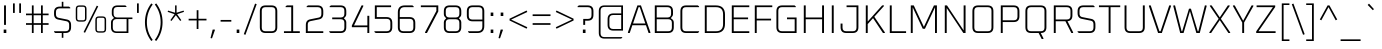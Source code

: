 SplineFontDB: 3.0
FontName: Oxanium-ExtraLight
FullName: Oxanium ExtraLight
FamilyName: Oxanium
Weight: ExtraLight
Copyright: Copyright 2019 Severin Meyer, with Reserved Font Name Oxanium
Version: 0.000
ItalicAngle: 0
UnderlinePosition: -100
UnderlineWidth: 60
Ascent: 800
Descent: 200
InvalidEm: 0
LayerCount: 2
Layer: 0 1 "Back" 1
Layer: 1 1 "Fore" 0
StyleMap: 0x0040
FSType: 0
OS2Version: 4
OS2_WeightWidthSlopeOnly: 0
OS2_UseTypoMetrics: 1
CreationTime: 1546300800
ModificationTime: 1549877682
PfmFamily: 33
TTFWeight: 200
TTFWidth: 5
LineGap: 250
VLineGap: 0
OS2TypoAscent: 790
OS2TypoAOffset: 0
OS2TypoDescent: -210
OS2TypoDOffset: 0
OS2TypoLinegap: 250
OS2WinAscent: 1000
OS2WinAOffset: 0
OS2WinDescent: 250
OS2WinDOffset: 0
HheadAscent: 790
HheadAOffset: 0
HheadDescent: -210
HheadDOffset: 0
OS2SubXSize: 620
OS2SubYSize: 600
OS2SubXOff: 0
OS2SubYOff: 124
OS2SupXSize: 620
OS2SupYSize: 600
OS2SupXOff: 0
OS2SupYOff: 400
OS2StrikeYSize: 50
OS2StrikeYPos: 250
OS2CapHeight: 690
OS2XHeight: 515
OS2Vendor: '    '
DEI: 91125
LangName: 1033 "" "" "" "" "" "" "" "" "" "Severin Meyer" "" "" "https://TODO/fonts/oxanium" "SIL Open Font License 1.1" "http://scripts.sil.org/OFL" "" "Oxanium" "ExtraLight"
Encoding: Custom
UnicodeInterp: none
NameList: AGL For New Fonts
DisplaySize: -48
AntiAlias: 1
FitToEm: 0
WinInfo: 0 32 12
BeginPrivate: 2
BlueValues 41 [-10 0 515 525 690 700 740 750 1000 1010]
OtherBlues 11 [-210 -200]
EndPrivate
BeginChars: 375 375

StartChar: .null
Encoding: 0 0 0
Width: 0
Flags: W
LayerCount: 2
EndChar

StartChar: nonmarkingreturn
Encoding: 1 13 1
Width: 240
Flags: W
LayerCount: 2
EndChar

StartChar: space
Encoding: 2 32 2
Width: 240
Flags: W
LayerCount: 2
EndChar

StartChar: exclam
Encoding: 3 33 3
Width: 249
Flags: W
LayerCount: 2
Fore
SplineSet
92 0 m 1,0,-1
 92 86 l 1,1,-1
 158 86 l 1,2,-1
 158 0 l 1,3,-1
 92 0 l 1,0,-1
101 203 m 1,4,-1
 101 690 l 1,5,-1
 149 690 l 1,6,-1
 149 203 l 1,7,-1
 101 203 l 1,4,-1
EndSplineSet
EndChar

StartChar: quotedbl
Encoding: 4 34 4
Width: 349
Flags: W
LayerCount: 2
Fore
Refer: 9 39 N 1 0 0 1 0 0 2
Refer: 9 39 N 1 0 0 1 156 0 2
EndChar

StartChar: numbersign
Encoding: 5 35 5
Width: 665
Flags: W
LayerCount: 2
Fore
SplineSet
50 204 m 1,0,-1
 50 246 l 1,1,-1
 197 246 l 1,2,-1
 197 444 l 1,3,-1
 50 444 l 1,4,-1
 50 486 l 1,5,-1
 197 486 l 1,6,-1
 197 690 l 1,7,-1
 241 690 l 1,8,-1
 241 486 l 1,9,-1
 425 486 l 1,10,-1
 425 690 l 1,11,-1
 469 690 l 1,12,-1
 469 486 l 1,13,-1
 615 486 l 1,14,-1
 615 444 l 1,15,-1
 469 444 l 1,16,-1
 469 246 l 1,17,-1
 615 246 l 1,18,-1
 615 204 l 1,19,-1
 469 204 l 1,20,-1
 469 0 l 1,21,-1
 425 0 l 1,22,-1
 425 204 l 1,23,-1
 241 204 l 1,24,-1
 241 0 l 1,25,-1
 197 0 l 1,26,-1
 197 204 l 1,27,-1
 50 204 l 1,0,-1
241 246 m 1,28,-1
 425 246 l 1,29,-1
 425 444 l 1,30,-1
 241 444 l 1,31,-1
 241 246 l 1,28,-1
EndSplineSet
EndChar

StartChar: dollar
Encoding: 6 36 6
Width: 578
Flags: W
LayerCount: 2
Fore
SplineSet
76 25 m 1,0,-1
 76 44 l 1,1,-1
 363 44 l 2,2,3
 454 44 454 44 454 134 c 2,4,-1
 454 207 l 2,5,6
 454 281 454 281 387 294 c 2,7,-1
 180 336 l 2,8,9
 76 356 76 356 76 476 c 2,10,-1
 76 516 l 2,11,12
 76 660 76 660 220 660 c 2,13,-1
 269 660 l 1,14,-1
 269 780 l 1,15,-1
 309 780 l 1,16,-1
 309 660 l 1,17,-1
 450 660 l 1,18,-1
 482 635 l 1,19,-1
 482 616 l 1,20,-1
 215 616 l 2,21,22
 124 616 124 616 124 526 c 2,23,-1
 124 467 l 2,24,25
 124 392 124 392 191 379 c 2,26,-1
 398 338 l 2,27,28
 502 317 502 317 502 198 c 2,29,-1
 502 144 l 2,30,31
 502 0 502 0 358 0 c 2,32,-1
 309 0 l 1,33,-1
 309 -120 l 1,34,-1
 269 -120 l 1,35,-1
 269 0 l 1,36,-1
 108 0 l 1,37,-1
 76 25 l 1,0,-1
EndSplineSet
EndChar

StartChar: percent
Encoding: 7 37 7
Width: 847
Flags: W
LayerCount: 2
Fore
Refer: 325 8304 N 1 0 0 1 0 0 2
Refer: 324 8260 N 1 0 0 1 356 0 2
Refer: 327 8320 N 1 0 0 1 490 0 2
EndChar

StartChar: ampersand
Encoding: 8 38 8
Width: 650
Flags: W
LayerCount: 2
Fore
SplineSet
75 143 m 2,0,-1
 75 261 l 2,1,2
 75 313 75 313 108 341 c 2,3,-1
 150 376 l 1,4,-1
 115 418 l 2,5,6
 95 442 95 442 95 476 c 2,7,-1
 95 547 l 2,8,9
 95 690 95 690 238 690 c 2,10,-1
 432 690 l 1,11,-1
 460 669 l 1,12,-1
 460 650 l 1,13,-1
 233 650 l 2,14,15
 140 650 140 650 140 557 c 2,16,-1
 140 481 l 2,17,18
 140 388 140 388 233 388 c 2,19,-1
 610 388 l 1,20,-1
 610 348 l 1,21,-1
 510 348 l 1,22,-1
 510 0 l 1,23,-1
 218 0 l 2,24,25
 75 0 75 0 75 143 c 2,0,-1
120 133 m 2,26,27
 120 40 120 40 213 40 c 2,28,-1
 465 40 l 1,29,-1
 465 348 l 1,30,-1
 213 348 l 2,31,32
 120 348 120 348 120 255 c 2,33,-1
 120 133 l 2,26,27
EndSplineSet
EndChar

StartChar: quotesingle
Encoding: 9 39 9
Width: 194
Flags: W
LayerCount: 2
Fore
SplineSet
75 502 m 1,0,-1
 75 740 l 1,1,-1
 119 740 l 1,2,-1
 119 502 l 1,3,-1
 75 502 l 1,0,-1
EndSplineSet
EndChar

StartChar: parenleft
Encoding: 10 40 10
Width: 288
Flags: W
LayerCount: 2
Fore
SplineSet
74 270 m 128,-1,1
 74 534 74 534 232 740 c 1,2,-1
 268 713 l 1,3,4
 122 518 122 518 122 270 c 128,-1,5
 122 22 122 22 268 -173 c 1,6,-1
 232 -200 l 1,7,0
 74 6 74 6 74 270 c 128,-1,1
EndSplineSet
EndChar

StartChar: parenright
Encoding: 11 41 11
Width: 288
Flags: W
LayerCount: 2
Fore
SplineSet
20 -173 m 1,0,1
 166 22 166 22 166 270 c 128,-1,2
 166 518 166 518 20 713 c 1,3,-1
 56 740 l 1,4,5
 214 534 214 534 214 270 c 128,-1,6
 214 6 214 6 56 -200 c 1,7,-1
 20 -173 l 1,0,1
EndSplineSet
EndChar

StartChar: asterisk
Encoding: 12 42 12
Width: 492
Flags: W
LayerCount: 2
Fore
SplineSet
41 529 m 1,0,-1
 52 560 l 1,1,-1
 227 507 l 1,2,-1
 227 690 l 1,3,-1
 265 690 l 1,4,-1
 265 507 l 1,5,-1
 439 560 l 1,6,-1
 451 529 l 1,7,-1
 278 470 l 1,8,-1
 383 321 l 1,9,-1
 355 301 l 1,10,-1
 246 445 l 1,11,-1
 137 301 l 1,12,-1
 109 321 l 1,13,-1
 214 470 l 1,14,-1
 41 529 l 1,0,-1
EndSplineSet
EndChar

StartChar: plus
Encoding: 13 43 13
Width: 578
Flags: W
LayerCount: 2
Fore
SplineSet
66 314 m 1,0,-1
 66 356 l 1,1,-1
 267 356 l 1,2,-1
 267 570 l 1,3,-1
 311 570 l 1,4,-1
 311 356 l 1,5,-1
 512 356 l 1,6,-1
 512 314 l 1,7,-1
 311 314 l 1,8,-1
 311 100 l 1,9,-1
 267 100 l 1,10,-1
 267 314 l 1,11,-1
 66 314 l 1,0,-1
EndSplineSet
EndChar

StartChar: comma
Encoding: 14 44 14
Width: 249
Flags: W
LayerCount: 2
Fore
SplineSet
38 -126 m 1,0,-1
 92 86 l 1,1,-1
 143 86 l 1,2,-1
 149 76 l 1,3,-1
 75 -134 l 1,4,-1
 38 -126 l 1,0,-1
EndSplineSet
EndChar

StartChar: hyphen
Encoding: 15 45 15
Width: 348
Flags: W
LayerCount: 2
Fore
SplineSet
40 284 m 1,0,-1
 40 326 l 1,1,-1
 308 326 l 1,2,-1
 308 284 l 1,3,-1
 40 284 l 1,0,-1
EndSplineSet
EndChar

StartChar: period
Encoding: 16 46 16
Width: 249
Flags: W
LayerCount: 2
Fore
SplineSet
92 0 m 1,0,-1
 92 86 l 1,1,-1
 158 86 l 1,2,-1
 158 0 l 1,3,-1
 92 0 l 1,0,-1
EndSplineSet
EndChar

StartChar: slash
Encoding: 17 47 17
Width: 362
Flags: W
LayerCount: 2
Fore
SplineSet
20 -30 m 1,0,-1
 302 735 l 1,1,-1
 342 720 l 1,2,-1
 61 -45 l 1,3,-1
 20 -30 l 1,0,-1
EndSplineSet
EndChar

StartChar: zero
Encoding: 18 48 18
Width: 578
Flags: W
LayerCount: 2
Fore
SplineSet
71 144 m 2,0,-1
 71 546 l 2,1,2
 71 690 71 690 215 690 c 2,3,-1
 363 690 l 2,4,5
 507 690 507 690 507 546 c 2,6,-1
 507 144 l 2,7,8
 507 0 507 0 363 0 c 2,9,-1
 215 0 l 2,10,11
 71 0 71 0 71 144 c 2,0,-1
119 134 m 2,12,13
 119 44 119 44 210 44 c 2,14,-1
 368 44 l 2,15,16
 459 44 459 44 459 134 c 2,17,-1
 459 556 l 2,18,19
 459 646 459 646 368 646 c 2,20,-1
 210 646 l 2,21,22
 119 646 119 646 119 556 c 2,23,-1
 119 134 l 2,12,13
EndSplineSet
EndChar

StartChar: one
Encoding: 19 49 19
Width: 578
Flags: W
LayerCount: 2
Fore
SplineSet
99 0 m 1,0,-1
 99 44 l 1,1,-1
 281 44 l 1,2,-1
 281 646 l 1,3,-1
 140 646 l 1,4,-1
 140 665 l 1,5,-1
 172 690 l 1,6,-1
 329 690 l 1,7,-1
 329 44 l 1,8,-1
 495 44 l 1,9,-1
 495 0 l 1,10,-1
 99 0 l 1,0,-1
EndSplineSet
EndChar

StartChar: two
Encoding: 20 50 20
Width: 578
Flags: W
LayerCount: 2
Fore
SplineSet
71 0 m 1,0,-1
 71 201 l 2,1,2
 71 320 71 320 175 341 c 2,3,-1
 392 385 l 2,4,5
 459 398 459 398 459 472 c 2,6,-1
 459 556 l 2,7,8
 459 646 459 646 368 646 c 2,9,-1
 91 646 l 1,10,-1
 91 665 l 1,11,-1
 123 690 l 1,12,-1
 363 690 l 2,13,14
 507 690 507 690 507 546 c 2,15,-1
 507 481 l 2,16,17
 507 362 507 362 403 341 c 2,18,-1
 186 297 l 2,19,20
 119 284 119 284 119 210 c 2,21,-1
 119 44 l 1,22,-1
 507 44 l 1,23,-1
 507 0 l 1,24,-1
 71 0 l 1,0,-1
EndSplineSet
EndChar

StartChar: three
Encoding: 21 51 21
Width: 578
Flags: W
LayerCount: 2
Fore
SplineSet
81 25 m 1,0,-1
 81 44 l 1,1,-1
 368 44 l 2,2,3
 459 44 459 44 459 134 c 2,4,-1
 459 254 l 2,5,6
 459 344 459 344 368 344 c 2,7,-1
 155 344 l 1,8,-1
 155 388 l 1,9,-1
 368 388 l 2,10,11
 459 388 459 388 459 479 c 2,12,-1
 459 556 l 2,13,14
 459 646 459 646 368 646 c 2,15,-1
 91 646 l 1,16,-1
 91 665 l 1,17,-1
 123 690 l 1,18,-1
 363 690 l 2,19,20
 507 690 507 690 507 546 c 2,21,-1
 507 468 l 2,22,23
 507 428 507 428 482 403 c 2,24,-1
 447 368 l 1,25,-1
 482 333 l 2,26,27
 507 308 507 308 507 268 c 2,28,-1
 507 144 l 2,29,30
 507 0 507 0 363 0 c 2,31,-1
 113 0 l 1,32,-1
 81 25 l 1,0,-1
EndSplineSet
EndChar

StartChar: four
Encoding: 22 52 22
Width: 578
Flags: W
LayerCount: 2
Fore
SplineSet
71 145 m 1,0,-1
 71 186 l 1,1,-1
 314 690 l 1,2,-1
 353 690 l 1,3,-1
 360 676 l 1,4,-1
 125 189 l 1,5,-1
 459 189 l 1,6,-1
 459 430 l 1,7,-1
 507 430 l 1,8,-1
 507 0 l 1,9,-1
 459 0 l 1,10,-1
 459 145 l 1,11,-1
 71 145 l 1,0,-1
EndSplineSet
EndChar

StartChar: five
Encoding: 23 53 23
Width: 578
Flags: W
LayerCount: 2
Fore
SplineSet
61 25 m 1,0,-1
 61 44 l 1,1,-1
 368 44 l 2,2,3
 459 44 459 44 459 134 c 2,4,-1
 459 264 l 2,5,6
 459 354 459 354 368 354 c 2,7,-1
 71 354 l 1,8,-1
 71 690 l 1,9,-1
 477 690 l 1,10,-1
 477 646 l 1,11,-1
 119 646 l 1,12,-1
 119 398 l 1,13,-1
 363 398 l 2,14,15
 507 398 507 398 507 254 c 2,16,-1
 507 144 l 2,17,18
 507 0 507 0 363 0 c 2,19,-1
 93 0 l 1,20,-1
 61 25 l 1,0,-1
EndSplineSet
EndChar

StartChar: six
Encoding: 24 54 24
Width: 578
Flags: W
LayerCount: 2
Fore
SplineSet
71 144 m 2,0,-1
 71 517 l 2,1,2
 71 690 71 690 244 690 c 2,3,-1
 435 690 l 1,4,-1
 467 665 l 1,5,-1
 467 646 l 1,6,-1
 240 646 l 2,7,8
 119 646 119 646 119 525 c 2,9,-1
 119 398 l 1,10,-1
 363 398 l 2,11,12
 507 398 507 398 507 254 c 2,13,-1
 507 144 l 2,14,15
 507 0 507 0 363 0 c 2,16,-1
 215 0 l 2,17,18
 71 0 71 0 71 144 c 2,0,-1
119 134 m 2,19,20
 119 44 119 44 210 44 c 2,21,-1
 368 44 l 2,22,23
 459 44 459 44 459 134 c 2,24,-1
 459 264 l 2,25,26
 459 354 459 354 368 354 c 2,27,-1
 119 354 l 1,28,-1
 119 134 l 2,19,20
EndSplineSet
EndChar

StartChar: seven
Encoding: 25 55 25
Width: 578
Flags: W
LayerCount: 2
Fore
SplineSet
71 646 m 1,0,-1
 71 690 l 1,1,-1
 507 690 l 1,2,-1
 507 539 l 1,3,-1
 224 0 l 1,4,-1
 182 0 l 1,5,-1
 174 14 l 1,6,-1
 459 551 l 1,7,-1
 459 646 l 1,8,-1
 71 646 l 1,0,-1
EndSplineSet
EndChar

StartChar: eight
Encoding: 26 56 26
Width: 578
Flags: W
LayerCount: 2
Fore
SplineSet
71 144 m 2,0,-1
 71 268 l 2,1,2
 71 308 71 308 96 333 c 2,3,-1
 131 368 l 1,4,-1
 96 403 l 2,5,6
 71 428 71 428 71 468 c 2,7,-1
 71 546 l 2,8,9
 71 690 71 690 215 690 c 2,10,-1
 363 690 l 2,11,12
 507 690 507 690 507 546 c 2,13,-1
 507 468 l 2,14,15
 507 428 507 428 482 403 c 2,16,-1
 447 368 l 1,17,-1
 482 333 l 2,18,19
 507 308 507 308 507 268 c 2,20,-1
 507 144 l 2,21,22
 507 0 507 0 363 0 c 2,23,-1
 215 0 l 2,24,25
 71 0 71 0 71 144 c 2,0,-1
119 134 m 2,26,27
 119 44 119 44 210 44 c 2,28,-1
 368 44 l 2,29,30
 459 44 459 44 459 134 c 2,31,-1
 459 254 l 2,32,33
 459 344 459 344 368 344 c 2,34,-1
 210 344 l 2,35,36
 119 344 119 344 119 254 c 2,37,-1
 119 134 l 2,26,27
119 479 m 2,38,39
 119 388 119 388 210 388 c 2,40,-1
 368 388 l 2,41,42
 459 388 459 388 459 479 c 2,43,-1
 459 556 l 2,44,45
 459 646 459 646 368 646 c 2,46,-1
 210 646 l 2,47,48
 119 646 119 646 119 556 c 2,49,-1
 119 479 l 2,38,39
EndSplineSet
EndChar

StartChar: nine
Encoding: 27 57 27
Width: 578
Flags: W
LayerCount: 2
Fore
SplineSet
71 436 m 2,0,-1
 71 546 l 2,1,2
 71 690 71 690 215 690 c 2,3,-1
 363 690 l 2,4,5
 507 690 507 690 507 546 c 2,6,-1
 507 173 l 2,7,8
 507 0 507 0 334 0 c 2,9,-1
 133 0 l 1,10,-1
 101 25 l 1,11,-1
 101 44 l 1,12,-1
 338 44 l 2,13,14
 459 44 459 44 459 165 c 2,15,-1
 459 292 l 1,16,-1
 215 292 l 2,17,18
 71 292 71 292 71 436 c 2,0,-1
119 427 m 2,19,20
 119 336 119 336 210 336 c 2,21,-1
 459 336 l 1,22,-1
 459 556 l 2,23,24
 459 646 459 646 368 646 c 2,25,-1
 210 646 l 2,26,27
 119 646 119 646 119 556 c 2,28,-1
 119 427 l 2,19,20
EndSplineSet
EndChar

StartChar: colon
Encoding: 28 58 28
Width: 249
Flags: W
LayerCount: 2
Fore
Refer: 16 46 N 1 0 0 1 0 0 3
Refer: 16 46 N 1 0 0 1 0 426 2
EndChar

StartChar: semicolon
Encoding: 29 59 29
Width: 249
Flags: W
LayerCount: 2
Fore
Refer: 14 44 N 1 0 0 1 0 0 3
Refer: 16 46 N 1 0 0 1 0 426 2
EndChar

StartChar: less
Encoding: 30 60 30
Width: 578
Flags: W
LayerCount: 2
Fore
SplineSet
64 312 m 1,0,-1
 64 358 l 1,1,-1
 490 562 l 1,2,-1
 508 525 l 1,3,-1
 103 335 l 1,4,-1
 508 145 l 1,5,-1
 490 108 l 1,6,-1
 64 312 l 1,0,-1
EndSplineSet
EndChar

StartChar: equal
Encoding: 31 61 31
Width: 578
Flags: W
LayerCount: 2
Fore
SplineSet
66 204 m 1,0,-1
 66 246 l 1,1,-1
 512 246 l 1,2,-1
 512 204 l 1,3,-1
 66 204 l 1,0,-1
66 424 m 1,4,-1
 66 466 l 1,5,-1
 512 466 l 1,6,-1
 512 424 l 1,7,-1
 66 424 l 1,4,-1
EndSplineSet
EndChar

StartChar: greater
Encoding: 32 62 32
Width: 578
Flags: W
LayerCount: 2
Fore
SplineSet
70 145 m 1,0,-1
 475 335 l 1,1,-1
 70 525 l 1,2,-1
 88 562 l 1,3,-1
 514 358 l 1,4,-1
 514 312 l 1,5,-1
 88 108 l 1,6,-1
 70 145 l 1,0,-1
EndSplineSet
EndChar

StartChar: question
Encoding: 33 63 33
Width: 486
Flags: W
LayerCount: 2
Fore
SplineSet
40 646 m 1,0,-1
 40 665 l 1,1,-1
 72 690 l 1,2,-1
 292 690 l 2,3,4
 436 690 436 690 436 546 c 2,5,-1
 436 452 l 2,6,7
 436 308 436 308 292 308 c 2,8,-1
 229 308 l 1,9,-1
 229 203 l 1,10,-1
 181 203 l 1,11,-1
 181 352 l 1,12,-1
 297 352 l 2,13,14
 388 352 388 352 388 443 c 2,15,-1
 388 556 l 2,16,17
 388 646 388 646 297 646 c 2,18,-1
 40 646 l 1,0,-1
172 0 m 1,19,-1
 172 86 l 1,20,-1
 238 86 l 1,21,-1
 238 0 l 1,22,-1
 172 0 l 1,19,-1
EndSplineSet
EndChar

StartChar: at
Encoding: 34 64 34
Width: 795
Flags: W
LayerCount: 2
Fore
SplineSet
95 2 m 2,0,-1
 95 548 l 2,1,2
 95 690 95 690 236 690 c 2,3,-1
 700 690 l 1,4,-1
 700 60 l 1,5,-1
 458 60 l 2,6,7
 315 60 315 60 315 203 c 2,8,-1
 315 347 l 2,9,10
 315 490 315 490 458 490 c 2,11,-1
 656 490 l 1,12,-1
 656 652 l 1,13,-1
 234 652 l 2,14,15
 139 652 139 652 139 557 c 2,16,-1
 139 -7 l 2,17,18
 139 -102 139 -102 234 -102 c 2,19,-1
 680 -102 l 1,20,-1
 680 -119 l 1,21,-1
 652 -140 l 1,22,-1
 236 -140 l 2,23,24
 95 -140 95 -140 95 2 c 2,0,-1
360 193 m 2,25,26
 360 100 360 100 453 100 c 2,27,-1
 655 100 l 1,28,-1
 655 450 l 1,29,-1
 453 450 l 2,30,31
 360 450 360 450 360 357 c 2,32,-1
 360 193 l 2,25,26
EndSplineSet
EndChar

StartChar: A
Encoding: 35 65 35
Width: 608
Flags: W
LayerCount: 2
Fore
SplineSet
21 13 m 1,0,-1
 260 690 l 1,1,-1
 349 690 l 1,2,-1
 587 13 l 1,3,-1
 579 0 l 1,4,-1
 540 0 l 1,5,-1
 474 194 l 1,6,-1
 134 194 l 1,7,-1
 68 0 l 1,8,-1
 30 0 l 1,9,-1
 21 13 l 1,0,-1
151 238 m 1,10,-1
 458 238 l 1,11,-1
 319 646 l 1,12,-1
 290 646 l 1,13,-1
 151 238 l 1,10,-1
EndSplineSet
EndChar

StartChar: B
Encoding: 36 66 36
Width: 639
Flags: W
LayerCount: 2
Fore
SplineSet
95 0 m 1,0,-1
 95 690 l 1,1,-1
 406 690 l 2,2,3
 550 690 550 690 550 546 c 2,4,-1
 550 472 l 2,5,6
 550 438 550 438 530 414 c 2,7,-1
 495 372 l 1,8,-1
 537 337 l 2,9,10
 570 310 570 310 570 257 c 2,11,-1
 570 144 l 2,12,13
 570 0 570 0 426 0 c 2,14,-1
 95 0 l 1,0,-1
143 44 m 1,15,-1
 432 44 l 2,16,17
 522 44 522 44 522 134 c 2,18,-1
 522 254 l 2,19,20
 522 344 522 344 432 344 c 2,21,-1
 143 344 l 1,22,-1
 143 44 l 1,15,-1
143 388 m 1,23,-1
 412 388 l 2,24,25
 502 388 502 388 502 479 c 2,26,-1
 502 556 l 2,27,28
 502 646 502 646 412 646 c 2,29,-1
 143 646 l 1,30,-1
 143 388 l 1,23,-1
EndSplineSet
EndChar

StartChar: C
Encoding: 37 67 37
Width: 602
Flags: W
LayerCount: 2
Fore
SplineSet
85 144 m 2,0,-1
 85 546 l 2,1,2
 85 690 85 690 229 690 c 2,3,-1
 520 690 l 1,4,-1
 552 665 l 1,5,-1
 552 646 l 1,6,-1
 224 646 l 2,7,8
 133 646 133 646 133 556 c 2,9,-1
 133 134 l 2,10,11
 133 44 133 44 224 44 c 2,12,-1
 552 44 l 1,13,-1
 552 25 l 1,14,-1
 520 0 l 1,15,-1
 229 0 l 2,16,17
 85 0 85 0 85 144 c 2,0,-1
EndSplineSet
EndChar

StartChar: D
Encoding: 38 68 38
Width: 675
Flags: W
LayerCount: 2
Fore
SplineSet
95 0 m 1,0,-1
 95 690 l 1,1,-1
 370 690 l 2,2,3
 600 690 600 690 600 459 c 2,4,-1
 600 231 l 2,5,6
 600 0 600 0 370 0 c 2,7,-1
 95 0 l 1,0,-1
143 44 m 1,8,-1
 373 44 l 2,9,10
 552 44 552 44 552 223 c 2,11,-1
 552 467 l 2,12,13
 552 646 552 646 373 646 c 2,14,-1
 143 646 l 1,15,-1
 143 44 l 1,8,-1
EndSplineSet
EndChar

StartChar: E
Encoding: 39 69 39
Width: 582
Flags: W
LayerCount: 2
Fore
SplineSet
95 0 m 1,0,-1
 95 690 l 1,1,-1
 532 690 l 1,2,-1
 532 646 l 1,3,-1
 143 646 l 1,4,-1
 143 388 l 1,5,-1
 502 388 l 1,6,-1
 502 344 l 1,7,-1
 143 344 l 1,8,-1
 143 44 l 1,9,-1
 532 44 l 1,10,-1
 532 0 l 1,11,-1
 95 0 l 1,0,-1
EndSplineSet
EndChar

StartChar: F
Encoding: 40 70 40
Width: 562
Flags: W
LayerCount: 2
Fore
SplineSet
95 0 m 1,0,-1
 95 690 l 1,1,-1
 532 690 l 1,2,-1
 532 646 l 1,3,-1
 143 646 l 1,4,-1
 143 358 l 1,5,-1
 502 358 l 1,6,-1
 502 314 l 1,7,-1
 143 314 l 1,8,-1
 143 0 l 1,9,-1
 95 0 l 1,0,-1
EndSplineSet
EndChar

StartChar: G
Encoding: 41 71 41
Width: 665
Flags: W
LayerCount: 2
Fore
SplineSet
85 144 m 2,0,-1
 85 546 l 2,1,2
 85 690 85 690 229 690 c 2,3,-1
 539 690 l 1,4,-1
 570 665 l 1,5,-1
 570 646 l 1,6,-1
 224 646 l 2,7,8
 133 646 133 646 133 556 c 2,9,-1
 133 134 l 2,10,11
 133 44 133 44 224 44 c 2,12,-1
 542 44 l 1,13,-1
 542 344 l 1,14,-1
 350 344 l 1,15,-1
 350 388 l 1,16,-1
 590 388 l 1,17,-1
 590 0 l 1,18,-1
 229 0 l 2,19,20
 85 0 85 0 85 144 c 2,0,-1
EndSplineSet
EndChar

StartChar: H
Encoding: 42 72 42
Width: 695
Flags: W
LayerCount: 2
Fore
SplineSet
95 0 m 1,0,-1
 95 690 l 1,1,-1
 143 690 l 1,2,-1
 143 388 l 1,3,-1
 552 388 l 1,4,-1
 552 690 l 1,5,-1
 600 690 l 1,6,-1
 600 0 l 1,7,-1
 552 0 l 1,8,-1
 552 344 l 1,9,-1
 143 344 l 1,10,-1
 143 0 l 1,11,-1
 95 0 l 1,0,-1
EndSplineSet
EndChar

StartChar: I
Encoding: 43 73 43
Width: 238
Flags: W
LayerCount: 2
Fore
SplineSet
95 0 m 1,0,-1
 95 690 l 1,1,-1
 143 690 l 1,2,-1
 143 0 l 1,3,-1
 95 0 l 1,0,-1
EndSplineSet
EndChar

StartChar: J
Encoding: 44 74 44
Width: 599
Flags: W
LayerCount: 2
Fore
SplineSet
65 144 m 2,0,-1
 65 236 l 1,1,-1
 113 236 l 1,2,-1
 113 134 l 2,3,4
 113 44 113 44 204 44 c 2,5,-1
 372 44 l 2,6,7
 462 44 462 44 462 134 c 2,8,-1
 462 646 l 1,9,-1
 214 646 l 1,10,-1
 214 690 l 1,11,-1
 510 690 l 1,12,-1
 510 144 l 2,13,14
 510 0 510 0 366 0 c 2,15,-1
 209 0 l 2,16,17
 65 0 65 0 65 144 c 2,0,-1
EndSplineSet
EndChar

StartChar: K
Encoding: 45 75 45
Width: 605
Flags: W
LayerCount: 2
Fore
SplineSet
95 0 m 1,0,-1
 95 690 l 1,1,-1
 143 690 l 1,2,-1
 143 287 l 1,3,-1
 504 690 l 1,4,-1
 546 690 l 1,5,-1
 552 677 l 1,6,-1
 308 406 l 1,7,-1
 574 13 l 1,8,-1
 568 0 l 1,9,-1
 524 0 l 1,10,-1
 276 371 l 1,11,-1
 143 223 l 1,12,-1
 143 0 l 1,13,-1
 95 0 l 1,0,-1
EndSplineSet
EndChar

StartChar: L
Encoding: 46 76 46
Width: 526
Flags: W
LayerCount: 2
Fore
SplineSet
95 0 m 1,0,-1
 95 690 l 1,1,-1
 143 690 l 1,2,-1
 143 44 l 1,3,-1
 502 44 l 1,4,-1
 502 0 l 1,5,-1
 95 0 l 1,0,-1
EndSplineSet
EndChar

StartChar: M
Encoding: 47 77 47
Width: 843
Flags: W
LayerCount: 2
Fore
SplineSet
95 0 m 1,0,-1
 95 690 l 1,1,-1
 169 690 l 1,2,-1
 422 154 l 1,3,-1
 674 690 l 1,4,-1
 748 690 l 1,5,-1
 748 0 l 1,6,-1
 700 0 l 1,7,-1
 700 641 l 1,8,-1
 449 106 l 1,9,-1
 394 106 l 1,10,-1
 143 641 l 1,11,-1
 143 0 l 1,12,-1
 95 0 l 1,0,-1
EndSplineSet
EndChar

StartChar: N
Encoding: 48 78 48
Width: 709
Flags: W
LayerCount: 2
Fore
SplineSet
95 0 m 1,0,-1
 95 690 l 1,1,-1
 150 690 l 1,2,-1
 566 66 l 1,3,-1
 566 690 l 1,4,-1
 614 690 l 1,5,-1
 614 0 l 1,6,-1
 559 0 l 1,7,-1
 143 624 l 1,8,-1
 143 0 l 1,9,-1
 95 0 l 1,0,-1
EndSplineSet
EndChar

StartChar: O
Encoding: 49 79 49
Width: 695
Flags: W
LayerCount: 2
Fore
SplineSet
85 144 m 2,0,-1
 85 546 l 2,1,2
 85 690 85 690 229 690 c 2,3,-1
 466 690 l 2,4,5
 610 690 610 690 610 546 c 2,6,-1
 610 144 l 2,7,8
 610 0 610 0 466 0 c 2,9,-1
 229 0 l 2,10,11
 85 0 85 0 85 144 c 2,0,-1
133 134 m 2,12,13
 133 44 133 44 224 44 c 2,14,-1
 472 44 l 2,15,16
 562 44 562 44 562 134 c 2,17,-1
 562 556 l 2,18,19
 562 646 562 646 472 646 c 2,20,-1
 224 646 l 2,21,22
 133 646 133 646 133 556 c 2,23,-1
 133 134 l 2,12,13
EndSplineSet
EndChar

StartChar: P
Encoding: 50 80 50
Width: 625
Flags: W
LayerCount: 2
Fore
SplineSet
95 0 m 1,0,-1
 95 690 l 1,1,-1
 416 690 l 2,2,3
 560 690 560 690 560 546 c 2,4,-1
 560 418 l 2,5,6
 560 274 560 274 416 274 c 2,7,-1
 143 274 l 1,8,-1
 143 0 l 1,9,-1
 95 0 l 1,0,-1
143 318 m 1,10,-1
 422 318 l 2,11,12
 512 318 512 318 512 409 c 2,13,-1
 512 556 l 2,14,15
 512 646 512 646 422 646 c 2,16,-1
 143 646 l 1,17,-1
 143 318 l 1,10,-1
EndSplineSet
EndChar

StartChar: Q
Encoding: 51 81 51
Width: 695
Flags: W
LayerCount: 2
Fore
SplineSet
85 144 m 2,0,-1
 85 546 l 2,1,2
 85 690 85 690 229 690 c 2,3,-1
 466 690 l 2,4,5
 610 690 610 690 610 546 c 2,6,-1
 610 143 l 2,7,8
 610 2 610 2 469 0 c 1,9,-1
 538 -136 l 1,10,-1
 531 -150 l 1,11,-1
 492 -150 l 1,12,-1
 416 0 l 1,13,-1
 229 0 l 2,14,15
 85 0 85 0 85 144 c 2,0,-1
133 134 m 2,16,17
 133 44 133 44 224 44 c 2,18,-1
 472 44 l 2,19,20
 562 44 562 44 562 134 c 2,21,-1
 562 556 l 2,22,23
 562 646 562 646 472 646 c 2,24,-1
 224 646 l 2,25,26
 133 646 133 646 133 556 c 2,27,-1
 133 134 l 2,16,17
EndSplineSet
EndChar

StartChar: R
Encoding: 52 82 52
Width: 635
Flags: W
LayerCount: 2
Fore
SplineSet
95 0 m 1,0,-1
 95 690 l 1,1,-1
 416 690 l 2,2,3
 560 690 560 690 560 546 c 2,4,-1
 560 438 l 2,5,6
 560 305 560 305 438 295 c 1,7,-1
 580 14 l 1,8,-1
 573 0 l 1,9,-1
 534 0 l 1,10,-1
 385 294 l 1,11,-1
 143 294 l 1,12,-1
 143 0 l 1,13,-1
 95 0 l 1,0,-1
143 338 m 1,14,-1
 422 338 l 2,15,16
 512 338 512 338 512 429 c 2,17,-1
 512 556 l 2,18,19
 512 646 512 646 422 646 c 2,20,-1
 143 646 l 1,21,-1
 143 338 l 1,14,-1
EndSplineSet
EndChar

StartChar: S
Encoding: 53 83 53
Width: 575
Flags: W
LayerCount: 2
Fore
SplineSet
65 25 m 1,0,-1
 65 44 l 1,1,-1
 372 44 l 2,2,3
 462 44 462 44 462 134 c 2,4,-1
 462 221 l 2,5,6
 462 295 462 295 396 308 c 2,7,-1
 169 354 l 2,8,9
 65 375 65 375 65 494 c 2,10,-1
 65 546 l 2,11,12
 65 690 65 690 209 690 c 2,13,-1
 459 690 l 1,14,-1
 490 665 l 1,15,-1
 490 646 l 1,16,-1
 204 646 l 2,17,18
 113 646 113 646 113 556 c 2,19,-1
 113 486 l 2,20,21
 113 411 113 411 179 398 c 2,22,-1
 406 353 l 2,23,24
 510 332 510 332 510 213 c 2,25,-1
 510 144 l 2,26,27
 510 0 510 0 366 0 c 2,28,-1
 97 0 l 1,29,-1
 65 25 l 1,0,-1
EndSplineSet
EndChar

StartChar: T
Encoding: 54 84 54
Width: 580
Flags: W
LayerCount: 2
Fore
SplineSet
24 646 m 1,0,-1
 24 690 l 1,1,-1
 556 690 l 1,2,-1
 556 646 l 1,3,-1
 314 646 l 1,4,-1
 314 0 l 1,5,-1
 266 0 l 1,6,-1
 266 646 l 1,7,-1
 24 646 l 1,0,-1
EndSplineSet
EndChar

StartChar: U
Encoding: 55 85 55
Width: 683
Flags: W
LayerCount: 2
Fore
SplineSet
89 144 m 2,0,-1
 89 690 l 1,1,-1
 137 690 l 1,2,-1
 137 134 l 2,3,4
 137 44 137 44 228 44 c 2,5,-1
 456 44 l 2,6,7
 546 44 546 44 546 134 c 2,8,-1
 546 690 l 1,9,-1
 594 690 l 1,10,-1
 594 144 l 2,11,12
 594 0 594 0 450 0 c 2,13,-1
 233 0 l 2,14,15
 89 0 89 0 89 144 c 2,0,-1
EndSplineSet
EndChar

StartChar: V
Encoding: 56 86 56
Width: 598
Flags: W
LayerCount: 2
Fore
SplineSet
21 677 m 1,0,-1
 30 690 l 1,1,-1
 68 690 l 1,2,-1
 285 44 l 1,3,-1
 314 44 l 1,4,-1
 531 690 l 1,5,-1
 569 690 l 1,6,-1
 577 677 l 1,7,-1
 346 0 l 1,8,-1
 252 0 l 1,9,-1
 21 677 l 1,0,-1
EndSplineSet
EndChar

StartChar: W
Encoding: 57 87 57
Width: 898
Flags: W
LayerCount: 2
Fore
SplineSet
31 677 m 1,0,-1
 40 690 l 1,1,-1
 76 690 l 1,2,-1
 240 44 l 1,3,-1
 255 44 l 1,4,-1
 425 608 l 1,5,-1
 474 608 l 1,6,-1
 643 44 l 1,7,-1
 659 44 l 1,8,-1
 822 690 l 1,9,-1
 858 690 l 1,10,-1
 867 677 l 1,11,-1
 694 0 l 1,12,-1
 609 0 l 1,13,-1
 449 547 l 1,14,-1
 289 0 l 1,15,-1
 205 0 l 1,16,-1
 31 677 l 1,0,-1
EndSplineSet
EndChar

StartChar: X
Encoding: 58 88 58
Width: 588
Flags: W
LayerCount: 2
Fore
SplineSet
31 13 m 1,0,-1
 266 355 l 1,1,-1
 44 677 l 1,2,-1
 50 690 l 1,3,-1
 91 690 l 1,4,-1
 294 390 l 1,5,-1
 497 690 l 1,6,-1
 538 690 l 1,7,-1
 544 677 l 1,8,-1
 322 355 l 1,9,-1
 557 13 l 1,10,-1
 551 0 l 1,11,-1
 510 0 l 1,12,-1
 294 321 l 1,13,-1
 78 0 l 1,14,-1
 37 0 l 1,15,-1
 31 13 l 1,0,-1
EndSplineSet
EndChar

StartChar: Y
Encoding: 59 89 59
Width: 558
Flags: W
LayerCount: 2
Fore
SplineSet
21 677 m 1,0,-1
 29 690 l 1,1,-1
 68 690 l 1,2,-1
 279 307 l 1,3,-1
 490 690 l 1,4,-1
 530 690 l 1,5,-1
 537 677 l 1,6,-1
 303 263 l 1,7,-1
 303 0 l 1,8,-1
 255 0 l 1,9,-1
 255 263 l 1,10,-1
 21 677 l 1,0,-1
EndSplineSet
EndChar

StartChar: Z
Encoding: 60 90 60
Width: 595
Flags: W
LayerCount: 2
Fore
SplineSet
55 0 m 1,0,-1
 55 40 l 1,1,-1
 473 646 l 1,2,-1
 65 646 l 1,3,-1
 65 690 l 1,4,-1
 530 690 l 1,5,-1
 530 650 l 1,6,-1
 112 44 l 1,7,-1
 540 44 l 1,8,-1
 540 0 l 1,9,-1
 55 0 l 1,0,-1
EndSplineSet
EndChar

StartChar: bracketleft
Encoding: 61 91 61
Width: 315
Flags: W
LayerCount: 2
Fore
SplineSet
95 -200 m 1,0,-1
 95 740 l 1,1,-1
 285 740 l 1,2,-1
 285 700 l 1,3,-1
 140 700 l 1,4,-1
 140 -160 l 1,5,-1
 285 -160 l 1,6,-1
 285 -200 l 1,7,-1
 95 -200 l 1,0,-1
EndSplineSet
EndChar

StartChar: backslash
Encoding: 62 92 62
Width: 362
Flags: W
LayerCount: 2
Fore
SplineSet
20 720 m 1,0,-1
 61 735 l 1,1,-1
 342 -30 l 1,2,-1
 302 -45 l 1,3,-1
 20 720 l 1,0,-1
EndSplineSet
EndChar

StartChar: bracketright
Encoding: 63 93 63
Width: 315
Flags: W
LayerCount: 2
Fore
SplineSet
30 -160 m 1,0,-1
 175 -160 l 1,1,-1
 175 700 l 1,2,-1
 30 700 l 1,3,-1
 30 740 l 1,4,-1
 220 740 l 1,5,-1
 220 -200 l 1,6,-1
 30 -200 l 1,7,-1
 30 -160 l 1,0,-1
EndSplineSet
EndChar

StartChar: asciicircum
Encoding: 64 94 64
Width: 526
Flags: W
LayerCount: 2
Fore
SplineSet
45 338 m 1,0,-1
 240 690 l 1,1,-1
 286 690 l 1,2,-1
 481 338 l 1,3,-1
 443 317 l 1,4,-1
 263 646 l 1,5,-1
 83 317 l 1,6,-1
 45 338 l 1,0,-1
EndSplineSet
EndChar

StartChar: underscore
Encoding: 65 95 65
Width: 580
Flags: W
LayerCount: 2
Fore
SplineSet
40 -159 m 1,0,-1
 540 -159 l 1,1,-1
 540 -200 l 1,2,-1
 40 -200 l 1,3,-1
 40 -159 l 1,0,-1
EndSplineSet
EndChar

StartChar: grave
Encoding: 66 96 66
Width: 500
Flags: W
LayerCount: 2
Fore
Refer: 293 768 N 1 0 0 1 534 0 2
EndChar

StartChar: a
Encoding: 67 97 67
Width: 537
Flags: W
LayerCount: 2
Fore
SplineSet
57 143 m 2,0,-1
 57 156 l 2,1,2
 57 298 57 298 200 298 c 2,3,-1
 411 298 l 1,4,-1
 411 382 l 2,5,6
 411 475 411 475 318 475 c 2,7,-1
 103 475 l 1,8,-1
 103 494 l 1,9,-1
 131 515 l 1,10,-1
 314 515 l 2,11,12
 456 515 456 515 456 372 c 2,13,-1
 456 0 l 1,14,-1
 200 0 l 2,15,16
 57 0 57 0 57 143 c 2,0,-1
102 133 m 2,17,18
 102 40 102 40 195 40 c 2,19,-1
 411 40 l 1,20,-1
 411 258 l 1,21,-1
 195 258 l 2,22,23
 102 258 102 258 102 165 c 2,24,-1
 102 133 l 2,17,18
EndSplineSet
EndChar

StartChar: b
Encoding: 68 98 68
Width: 577
Flags: W
LayerCount: 2
Fore
SplineSet
85 0 m 1,0,-1
 85 740 l 1,1,-1
 130 740 l 1,2,-1
 130 515 l 1,3,-1
 358 515 l 2,4,5
 500 515 500 515 500 372 c 2,6,-1
 500 143 l 2,7,8
 500 0 500 0 358 0 c 2,9,-1
 85 0 l 1,0,-1
130 40 m 1,10,-1
 362 40 l 2,11,12
 455 40 455 40 455 133 c 2,13,-1
 455 382 l 2,14,15
 455 475 455 475 362 475 c 2,16,-1
 130 475 l 1,17,-1
 130 40 l 1,10,-1
EndSplineSet
EndChar

StartChar: c
Encoding: 69 99 69
Width: 496
Flags: W
LayerCount: 2
Fore
SplineSet
77 143 m 2,0,-1
 77 372 l 2,1,2
 77 515 77 515 220 515 c 2,3,-1
 422 515 l 1,4,-1
 450 494 l 1,5,-1
 450 475 l 1,6,-1
 215 475 l 2,7,8
 122 475 122 475 122 382 c 2,9,-1
 122 133 l 2,10,11
 122 40 122 40 215 40 c 2,12,-1
 450 40 l 1,13,-1
 450 21 l 1,14,-1
 422 0 l 1,15,-1
 220 0 l 2,16,17
 77 0 77 0 77 143 c 2,0,-1
EndSplineSet
EndChar

StartChar: d
Encoding: 70 100 70
Width: 577
Flags: W
LayerCount: 2
Fore
SplineSet
77 143 m 2,0,-1
 77 372 l 2,1,2
 77 515 77 515 220 515 c 2,3,-1
 447 515 l 1,4,-1
 447 740 l 1,5,-1
 492 740 l 1,6,-1
 492 0 l 1,7,-1
 220 0 l 2,8,9
 77 0 77 0 77 143 c 2,0,-1
122 133 m 2,10,11
 122 40 122 40 215 40 c 2,12,-1
 447 40 l 1,13,-1
 447 475 l 1,14,-1
 215 475 l 2,15,16
 122 475 122 475 122 382 c 2,17,-1
 122 133 l 2,10,11
EndSplineSet
EndChar

StartChar: e
Encoding: 71 101 71
Width: 569
Flags: W
LayerCount: 2
Fore
SplineSet
77 143 m 2,0,-1
 77 372 l 2,1,2
 77 515 77 515 220 515 c 2,3,-1
 350 515 l 2,4,5
 492 515 492 515 492 372 c 2,6,-1
 492 229 l 1,7,-1
 122 229 l 1,8,-1
 122 133 l 2,9,10
 122 40 122 40 215 40 c 2,11,-1
 472 40 l 1,12,-1
 472 21 l 1,13,-1
 444 0 l 1,14,-1
 220 0 l 2,15,16
 77 0 77 0 77 143 c 2,0,-1
122 269 m 1,17,-1
 447 269 l 1,18,-1
 447 382 l 2,19,20
 447 475 447 475 354 475 c 2,21,-1
 215 475 l 2,22,23
 122 475 122 475 122 382 c 2,24,-1
 122 269 l 1,17,-1
EndSplineSet
EndChar

StartChar: f
Encoding: 72 102 72
Width: 361
Flags: W
LayerCount: 2
Fore
SplineSet
85 0 m 1,0,-1
 85 597 l 2,1,2
 85 740 85 740 228 740 c 2,3,-1
 313 740 l 1,4,-1
 341 719 l 1,5,-1
 341 700 l 1,6,-1
 223 700 l 2,7,8
 130 700 130 700 130 607 c 2,9,-1
 130 515 l 1,10,-1
 331 515 l 1,11,-1
 331 475 l 1,12,-1
 130 475 l 1,13,-1
 130 0 l 1,14,-1
 85 0 l 1,0,-1
EndSplineSet
EndChar

StartChar: g
Encoding: 73 103 73
Width: 582
Flags: W
LayerCount: 2
Fore
SplineSet
79 143 m 2,0,-1
 79 372 l 2,1,2
 79 515 79 515 222 515 c 2,3,-1
 495 515 l 1,4,-1
 495 -57 l 2,5,6
 495 -200 495 -200 352 -200 c 2,7,-1
 144 -200 l 1,8,-1
 116 -179 l 1,9,-1
 116 -160 l 1,10,-1
 357 -160 l 2,11,12
 450 -160 450 -160 450 -67 c 2,13,-1
 450 0 l 1,14,-1
 222 0 l 2,15,16
 79 0 79 0 79 143 c 2,0,-1
124 133 m 2,17,18
 124 40 124 40 217 40 c 2,19,-1
 450 40 l 1,20,-1
 450 475 l 1,21,-1
 217 475 l 2,22,23
 124 475 124 475 124 382 c 2,24,-1
 124 133 l 2,17,18
EndSplineSet
EndChar

StartChar: h
Encoding: 74 104 74
Width: 581
Flags: W
LayerCount: 2
Fore
SplineSet
85 0 m 1,0,-1
 85 740 l 1,1,-1
 130 740 l 1,2,-1
 130 515 l 1,3,-1
 358 515 l 2,4,5
 500 515 500 515 500 372 c 2,6,-1
 500 0 l 1,7,-1
 455 0 l 1,8,-1
 455 382 l 2,9,10
 455 475 455 475 362 475 c 2,11,-1
 130 475 l 1,12,-1
 130 0 l 1,13,-1
 85 0 l 1,0,-1
EndSplineSet
EndChar

StartChar: i
Encoding: 75 105 75
Width: 215
Flags: W
LayerCount: 2
Fore
SplineSet
80 618 m 1,0,-1
 80 687 l 1,1,-1
 135 687 l 1,2,-1
 135 618 l 1,3,-1
 80 618 l 1,0,-1
85 0 m 1,4,-1
 85 515 l 1,5,-1
 130 515 l 1,6,-1
 130 0 l 1,7,-1
 85 0 l 1,4,-1
EndSplineSet
EndChar

StartChar: j
Encoding: 76 106 76
Width: 215
Flags: W
LayerCount: 2
Fore
SplineSet
-7 -168 m 1,0,1
 85 -166 85 -166 85 -74 c 2,2,-1
 85 515 l 1,3,-1
 130 515 l 1,4,-1
 130 -70 l 2,5,6
 130 -207 130 -207 -7 -207 c 1,7,-1
 -7 -168 l 1,0,1
80 618 m 1,8,-1
 80 687 l 1,9,-1
 135 687 l 1,10,-1
 135 618 l 1,11,-1
 80 618 l 1,8,-1
EndSplineSet
EndChar

StartChar: k
Encoding: 77 107 77
Width: 497
Flags: W
LayerCount: 2
Fore
SplineSet
85 0 m 1,0,-1
 85 740 l 1,1,-1
 130 740 l 1,2,-1
 130 211 l 1,3,-1
 406 515 l 1,4,-1
 449 515 l 1,5,-1
 454 505 l 1,6,-1
 266 298 l 1,7,-1
 468 10 l 1,8,-1
 463 0 l 1,9,-1
 419 0 l 1,10,-1
 236 265 l 1,11,-1
 130 151 l 1,12,-1
 130 0 l 1,13,-1
 85 0 l 1,0,-1
EndSplineSet
EndChar

StartChar: l
Encoding: 78 108 78
Width: 230
Flags: W
LayerCount: 2
Fore
SplineSet
81 112 m 2,0,-1
 81 740 l 1,1,-1
 126 740 l 1,2,-1
 126 108 l 2,3,4
 126 34 126 34 200 32 c 1,5,-1
 200 -7 l 1,6,7
 81 -7 81 -7 81 112 c 2,0,-1
EndSplineSet
EndChar

StartChar: m
Encoding: 79 109 79
Width: 891
Flags: W
LayerCount: 2
Fore
SplineSet
85 0 m 1,0,-1
 85 515 l 1,1,-1
 668 515 l 2,2,3
 810 515 810 515 810 372 c 2,4,-1
 810 0 l 1,5,-1
 765 0 l 1,6,-1
 765 382 l 2,7,8
 765 475 765 475 672 475 c 2,9,-1
 470 475 l 1,10,-1
 470 0 l 1,11,-1
 425 0 l 1,12,-1
 425 475 l 1,13,-1
 130 475 l 1,14,-1
 130 0 l 1,15,-1
 85 0 l 1,0,-1
EndSplineSet
EndChar

StartChar: n
Encoding: 80 110 80
Width: 581
Flags: W
LayerCount: 2
Fore
SplineSet
85 0 m 1,0,-1
 85 515 l 1,1,-1
 358 515 l 2,2,3
 500 515 500 515 500 372 c 2,4,-1
 500 0 l 1,5,-1
 455 0 l 1,6,-1
 455 382 l 2,7,8
 455 475 455 475 362 475 c 2,9,-1
 130 475 l 1,10,-1
 130 0 l 1,11,-1
 85 0 l 1,0,-1
EndSplineSet
EndChar

StartChar: o
Encoding: 81 111 81
Width: 579
Flags: W
LayerCount: 2
Fore
SplineSet
77 143 m 2,0,-1
 77 372 l 2,1,2
 77 515 77 515 220 515 c 2,3,-1
 360 515 l 2,4,5
 502 515 502 515 502 372 c 2,6,-1
 502 143 l 2,7,8
 502 0 502 0 360 0 c 2,9,-1
 220 0 l 2,10,11
 77 0 77 0 77 143 c 2,0,-1
122 133 m 2,12,13
 122 40 122 40 215 40 c 2,14,-1
 364 40 l 2,15,16
 457 40 457 40 457 133 c 2,17,-1
 457 382 l 2,18,19
 457 475 457 475 364 475 c 2,20,-1
 215 475 l 2,21,22
 122 475 122 475 122 382 c 2,23,-1
 122 133 l 2,12,13
EndSplineSet
EndChar

StartChar: p
Encoding: 82 112 82
Width: 577
Flags: W
LayerCount: 2
Fore
SplineSet
85 -200 m 1,0,-1
 85 515 l 1,1,-1
 358 515 l 2,2,3
 500 515 500 515 500 372 c 2,4,-1
 500 143 l 2,5,6
 500 0 500 0 358 0 c 2,7,-1
 130 0 l 1,8,-1
 130 -200 l 1,9,-1
 85 -200 l 1,0,-1
130 40 m 1,10,-1
 362 40 l 2,11,12
 455 40 455 40 455 133 c 2,13,-1
 455 382 l 2,14,15
 455 475 455 475 362 475 c 2,16,-1
 130 475 l 1,17,-1
 130 40 l 1,10,-1
EndSplineSet
EndChar

StartChar: q
Encoding: 83 113 83
Width: 577
Flags: W
LayerCount: 2
Fore
SplineSet
77 143 m 2,0,-1
 77 372 l 2,1,2
 77 515 77 515 220 515 c 2,3,-1
 492 515 l 1,4,-1
 492 -200 l 1,5,-1
 447 -200 l 1,6,-1
 447 0 l 1,7,-1
 220 0 l 2,8,9
 77 0 77 0 77 143 c 2,0,-1
122 133 m 2,10,11
 122 40 122 40 215 40 c 2,12,-1
 447 40 l 1,13,-1
 447 475 l 1,14,-1
 215 475 l 2,15,16
 122 475 122 475 122 382 c 2,17,-1
 122 133 l 2,10,11
EndSplineSet
EndChar

StartChar: r
Encoding: 84 114 84
Width: 353
Flags: W
LayerCount: 2
Fore
SplineSet
81 0 m 1,0,-1
 81 460 l 1,1,2
 115 515 115 515 204 515 c 2,3,-1
 299 515 l 1,4,-1
 327 494 l 1,5,-1
 327 475 l 1,6,-1
 199 475 l 2,7,8
 149 475 149 475 126 448 c 1,9,-1
 126 0 l 1,10,-1
 81 0 l 1,0,-1
EndSplineSet
EndChar

StartChar: s
Encoding: 85 115 85
Width: 495
Flags: W
LayerCount: 2
Fore
SplineSet
63 21 m 1,0,-1
 63 40 l 1,1,-1
 295 40 l 2,2,3
 386 40 386 40 386 129 c 256,4,5
 386 219 386 219 314 231 c 2,6,-1
 188 252 l 2,7,8
 63 273 63 273 63 382 c 256,9,10
 63 515 63 515 207 515 c 2,11,-1
 380 515 l 1,12,-1
 408 494 l 1,13,-1
 408 475 l 1,14,-1
 200 475 l 2,15,16
 108 475 108 475 108 386 c 256,17,18
 108 309 108 309 184 296 c 2,19,-1
 310 275 l 2,20,21
 432 255 432 255 432 134 c 256,22,23
 432 0 432 0 287 0 c 2,24,-1
 91 0 l 1,25,-1
 63 21 l 1,0,-1
EndSplineSet
EndChar

StartChar: t
Encoding: 86 116 86
Width: 373
Flags: W
LayerCount: 2
Fore
SplineSet
81 143 m 2,0,-1
 81 690 l 1,1,-1
 126 690 l 1,2,-1
 126 515 l 1,3,-1
 327 515 l 1,4,-1
 327 475 l 1,5,-1
 126 475 l 1,6,-1
 126 133 l 2,7,8
 126 40 126 40 219 40 c 2,9,-1
 337 40 l 1,10,-1
 337 21 l 1,11,-1
 309 0 l 1,12,-1
 224 0 l 2,13,14
 81 0 81 0 81 143 c 2,0,-1
EndSplineSet
EndChar

StartChar: u
Encoding: 87 117 87
Width: 581
Flags: W
LayerCount: 2
Fore
SplineSet
81 143 m 2,0,-1
 81 515 l 1,1,-1
 126 515 l 1,2,-1
 126 133 l 2,3,4
 126 40 126 40 219 40 c 2,5,-1
 451 40 l 1,6,-1
 451 515 l 1,7,-1
 496 515 l 1,8,-1
 496 0 l 1,9,-1
 224 0 l 2,10,11
 81 0 81 0 81 143 c 2,0,-1
EndSplineSet
EndChar

StartChar: v
Encoding: 88 118 88
Width: 498
Flags: W
LayerCount: 2
Fore
SplineSet
21 505 m 1,0,-1
 27 515 l 1,1,-1
 66 515 l 1,2,-1
 236 40 l 1,3,-1
 262 40 l 1,4,-1
 432 515 l 1,5,-1
 471 515 l 1,6,-1
 477 505 l 1,7,-1
 293 0 l 1,8,-1
 206 0 l 1,9,-1
 21 505 l 1,0,-1
EndSplineSet
EndChar

StartChar: w
Encoding: 89 119 89
Width: 760
Flags: W
LayerCount: 2
Fore
SplineSet
25 505 m 1,0,-1
 32 515 l 1,1,-1
 68 515 l 1,2,-1
 190 40 l 1,3,-1
 208 40 l 1,4,-1
 353 515 l 1,5,-1
 407 515 l 1,6,-1
 552 40 l 1,7,-1
 571 40 l 1,8,-1
 693 515 l 1,9,-1
 728 515 l 1,10,-1
 735 505 l 1,11,-1
 604 0 l 1,12,-1
 522 0 l 1,13,-1
 380 468 l 1,14,-1
 238 0 l 1,15,-1
 157 0 l 1,16,-1
 25 505 l 1,0,-1
EndSplineSet
EndChar

StartChar: x
Encoding: 90 120 90
Width: 498
Flags: W
LayerCount: 2
Fore
SplineSet
31 10 m 1,0,-1
 222 264 l 1,1,-1
 39 505 l 1,2,-1
 44 515 l 1,3,-1
 86 515 l 1,4,-1
 249 295 l 1,5,-1
 412 515 l 1,6,-1
 454 515 l 1,7,-1
 459 505 l 1,8,-1
 277 264 l 1,9,-1
 467 10 l 1,10,-1
 463 0 l 1,11,-1
 420 0 l 1,12,-1
 249 233 l 1,13,-1
 78 0 l 1,14,-1
 36 0 l 1,15,-1
 31 10 l 1,0,-1
EndSplineSet
EndChar

StartChar: y
Encoding: 91 121 91
Width: 498
Flags: W
LayerCount: 2
Fore
SplineSet
21 505 m 1,0,-1
 27 515 l 1,1,-1
 66 515 l 1,2,-1
 236 40 l 1,3,-1
 262 40 l 1,4,-1
 432 515 l 1,5,-1
 471 515 l 1,6,-1
 477 505 l 1,7,-1
 219 -200 l 1,8,-1
 180 -200 l 1,9,-1
 174 -190 l 1,10,-1
 246 0 l 1,11,-1
 206 0 l 1,12,-1
 21 505 l 1,0,-1
EndSplineSet
EndChar

StartChar: z
Encoding: 92 122 92
Width: 505
Flags: W
LayerCount: 2
Fore
SplineSet
55 0 m 1,0,-1
 55 37 l 1,1,-1
 385 475 l 1,2,-1
 65 475 l 1,3,-1
 65 515 l 1,4,-1
 440 515 l 1,5,-1
 440 478 l 1,6,-1
 110 40 l 1,7,-1
 450 40 l 1,8,-1
 450 0 l 1,9,-1
 55 0 l 1,0,-1
EndSplineSet
EndChar

StartChar: braceleft
Encoding: 93 123 93
Width: 356
Flags: W
LayerCount: 2
Fore
SplineSet
50 261 m 1,0,-1
 50 285 l 1,1,-1
 146 381 l 1,2,-1
 146 597 l 2,3,4
 146 740 146 740 289 740 c 2,5,-1
 326 740 l 1,6,-1
 326 700 l 1,7,-1
 284 700 l 2,8,9
 191 700 191 700 191 607 c 2,10,-1
 191 368 l 1,11,-1
 96 273 l 1,12,-1
 191 178 l 1,13,-1
 191 -67 l 2,14,15
 191 -160 191 -160 284 -160 c 2,16,-1
 326 -160 l 1,17,-1
 326 -200 l 1,18,-1
 289 -200 l 2,19,20
 146 -200 146 -200 146 -57 c 2,21,-1
 146 165 l 1,22,-1
 50 261 l 1,0,-1
EndSplineSet
EndChar

StartChar: bar
Encoding: 94 124 94
Width: 251
Flags: W
LayerCount: 2
Fore
SplineSet
104 -200 m 1,0,-1
 104 740 l 1,1,-1
 148 740 l 1,2,-1
 148 -200 l 1,3,-1
 104 -200 l 1,0,-1
EndSplineSet
EndChar

StartChar: braceright
Encoding: 95 125 95
Width: 356
Flags: W
LayerCount: 2
Fore
SplineSet
30 -160 m 1,0,-1
 72 -160 l 2,1,2
 165 -160 165 -160 165 -67 c 2,3,-1
 165 178 l 1,4,-1
 260 273 l 1,5,-1
 165 368 l 1,6,-1
 165 607 l 2,7,8
 165 700 165 700 72 700 c 2,9,-1
 30 700 l 1,10,-1
 30 740 l 1,11,-1
 67 740 l 2,12,13
 210 740 210 740 210 597 c 2,14,-1
 210 381 l 1,15,-1
 306 285 l 1,16,-1
 306 261 l 1,17,-1
 210 165 l 1,18,-1
 210 -57 l 2,19,20
 210 -200 210 -200 67 -200 c 2,21,-1
 30 -200 l 1,22,-1
 30 -160 l 1,0,-1
EndSplineSet
EndChar

StartChar: asciitilde
Encoding: 96 126 96
Width: 578
Flags: W
LayerCount: 2
Fore
SplineSet
59 295 m 1,0,-1
 146 381 l 2,1,2
 174 410 174 410 209 410 c 128,-1,3
 244 410 244 410 272 381 c 2,4,-1
 331 323 l 2,5,6
 351 303 351 303 369 303 c 128,-1,7
 387 303 387 303 407 323 c 2,8,-1
 489 405 l 1,9,-1
 519 375 l 1,10,-1
 432 289 l 2,11,12
 404 260 404 260 369 260 c 128,-1,13
 334 260 334 260 306 289 c 2,14,-1
 247 347 l 2,15,16
 227 367 227 367 209 367 c 128,-1,17
 191 367 191 367 171 347 c 2,18,-1
 89 265 l 1,19,-1
 59 295 l 1,0,-1
EndSplineSet
EndChar

StartChar: uni00A0
Encoding: 97 160 97
Width: 240
Flags: W
LayerCount: 2
EndChar

StartChar: exclamdown
Encoding: 98 161 98
Width: 249
Flags: W
LayerCount: 2
Fore
SplineSet
92 430 m 1,0,-1
 92 515 l 1,1,-1
 158 515 l 1,2,-1
 158 430 l 1,3,-1
 92 430 l 1,0,-1
101 -175 m 1,4,-1
 101 312 l 1,5,-1
 149 312 l 1,6,-1
 149 -175 l 1,7,-1
 101 -175 l 1,4,-1
EndSplineSet
EndChar

StartChar: cent
Encoding: 99 162 99
Width: 578
Flags: W
LayerCount: 2
Fore
SplineSet
101 143 m 2,0,-1
 101 372 l 2,1,2
 101 515 101 515 244 515 c 2,3,-1
 297 515 l 1,4,-1
 297 625 l 1,5,-1
 335 625 l 1,6,-1
 335 515 l 1,7,-1
 446 515 l 1,8,-1
 474 494 l 1,9,-1
 474 475 l 1,10,-1
 239 475 l 2,11,12
 146 475 146 475 146 382 c 2,13,-1
 146 133 l 2,14,15
 146 40 146 40 239 40 c 2,16,-1
 474 40 l 1,17,-1
 474 21 l 1,18,-1
 446 0 l 1,19,-1
 335 0 l 1,20,-1
 335 -110 l 1,21,-1
 297 -110 l 1,22,-1
 297 0 l 1,23,-1
 244 0 l 2,24,25
 101 0 101 0 101 143 c 2,0,-1
EndSplineSet
EndChar

StartChar: sterling
Encoding: 100 163 100
Width: 578
Flags: W
LayerCount: 2
Fore
SplineSet
70 0 m 1,0,-1
 70 44 l 1,1,-1
 161 44 l 1,2,-1
 161 326 l 1,3,-1
 70 326 l 1,4,-1
 70 364 l 1,5,-1
 161 364 l 1,6,-1
 161 546 l 2,7,8
 161 690 161 690 305 690 c 2,9,-1
 466 690 l 1,10,-1
 498 665 l 1,11,-1
 498 646 l 1,12,-1
 300 646 l 2,13,14
 209 646 209 646 209 556 c 2,15,-1
 209 364 l 1,16,-1
 412 364 l 1,17,-1
 412 326 l 1,18,-1
 209 326 l 1,19,-1
 209 44 l 1,20,-1
 518 44 l 1,21,-1
 518 0 l 1,22,-1
 70 0 l 1,0,-1
EndSplineSet
EndChar

StartChar: currency
Encoding: 101 164 101
Width: 578
Flags: W
LayerCount: 2
Fore
SplineSet
67 148 m 1,0,-1
 138 219 l 1,1,-1
 138 481 l 1,2,-1
 67 552 l 1,3,-1
 92 577 l 1,4,-1
 163 506 l 1,5,-1
 415 506 l 1,6,-1
 486 577 l 1,7,-1
 511 552 l 1,8,-1
 440 481 l 1,9,-1
 440 219 l 1,10,-1
 511 148 l 1,11,-1
 486 123 l 1,12,-1
 415 194 l 1,13,-1
 163 194 l 1,14,-1
 92 123 l 1,15,-1
 67 148 l 1,0,-1
175 269 m 2,16,17
 175 225 175 225 219 225 c 2,18,-1
 359 225 l 2,19,20
 403 225 403 225 403 269 c 2,21,-1
 403 431 l 2,22,23
 403 475 403 475 359 475 c 2,24,-1
 219 475 l 2,25,26
 175 475 175 475 175 431 c 2,27,-1
 175 269 l 2,16,17
EndSplineSet
EndChar

StartChar: yen
Encoding: 102 165 102
Width: 578
Flags: W
LayerCount: 2
Fore
SplineSet
43 677 m 1,0,-1
 50 690 l 1,1,-1
 90 690 l 1,2,-1
 289 327 l 1,3,-1
 488 690 l 1,4,-1
 528 690 l 1,5,-1
 535 677 l 1,6,-1
 326 306 l 1,7,-1
 475 306 l 1,8,-1
 475 265 l 1,9,-1
 313 265 l 1,10,-1
 313 175 l 1,11,-1
 475 175 l 1,12,-1
 475 134 l 1,13,-1
 313 134 l 1,14,-1
 313 0 l 1,15,-1
 265 0 l 1,16,-1
 265 134 l 1,17,-1
 103 134 l 1,18,-1
 103 175 l 1,19,-1
 265 175 l 1,20,-1
 265 265 l 1,21,-1
 103 265 l 1,22,-1
 103 306 l 1,23,-1
 252 306 l 1,24,-1
 43 677 l 1,0,-1
EndSplineSet
EndChar

StartChar: brokenbar
Encoding: 103 166 103
Width: 251
Flags: W
LayerCount: 2
Fore
SplineSet
104 166 m 1,0,-1
 148 166 l 1,1,-1
 148 -200 l 1,2,-1
 104 -200 l 1,3,-1
 104 166 l 1,0,-1
104 374 m 1,4,-1
 104 740 l 1,5,-1
 148 740 l 1,6,-1
 148 374 l 1,7,-1
 104 374 l 1,4,-1
EndSplineSet
EndChar

StartChar: section
Encoding: 104 167 104
Width: 538
Flags: W
LayerCount: 2
Fore
SplineSet
86 -60 m 1,0,-1
 312 -60 l 2,1,2
 406 -60 406 -60 406 29 c 256,3,4
 406 97 406 97 366 107 c 2,5,-1
 178 154 l 2,6,7
 86 177 86 177 86 282 c 2,8,-1
 86 435 l 1,9,-1
 115 464 l 1,10,11
 86 495 86 495 86 555 c 256,12,13
 86 690 86 690 225 690 c 2,14,-1
 401 690 l 1,15,-1
 429 669 l 1,16,-1
 429 650 l 1,17,-1
 226 650 l 2,18,19
 132 650 132 650 132 561 c 256,20,21
 132 493 132 493 172 483 c 2,22,-1
 360 436 l 2,23,24
 452 413 452 413 452 308 c 2,25,-1
 452 155 l 1,26,-1
 423 126 l 1,27,28
 452 95 452 95 452 35 c 256,29,30
 452 -100 452 -100 313 -100 c 2,31,-1
 114 -100 l 1,32,-1
 86 -79 l 1,33,-1
 86 -60 l 1,0,-1
132 285 m 2,34,35
 132 213 132 213 194 197 c 2,36,-1
 406 144 l 1,37,-1
 406 305 l 2,38,39
 406 377 406 377 344 393 c 2,40,-1
 132 446 l 1,41,-1
 132 285 l 2,34,35
EndSplineSet
EndChar

StartChar: dieresis
Encoding: 105 168 105
Width: 500
Flags: W
LayerCount: 2
Fore
Refer: 300 776 N 1 0 0 1 534 0 2
EndChar

StartChar: copyright
Encoding: 106 169 106
Width: 838
Flags: W
LayerCount: 2
Fore
SplineSet
85 85 m 2,0,-1
 85 605 l 2,1,2
 85 690 85 690 170 690 c 2,3,-1
 668 690 l 2,4,5
 753 690 753 690 753 605 c 2,6,-1
 753 85 l 2,7,8
 753 0 753 0 668 0 c 2,9,-1
 170 0 l 2,10,11
 85 0 85 0 85 85 c 2,0,-1
120 79 m 2,12,13
 120 31 120 31 167 31 c 2,14,-1
 670 31 l 2,15,16
 718 31 718 31 718 79 c 2,17,-1
 718 611 l 2,18,19
 718 659 718 659 670 659 c 2,20,-1
 167 659 l 2,21,22
 120 659 120 659 120 611 c 2,23,-1
 120 79 l 2,12,13
262 231 m 2,24,-1
 262 459 l 2,25,26
 262 545 262 545 348 545 c 2,27,-1
 523 545 l 1,28,-1
 546 527 l 1,29,-1
 546 511 l 1,30,-1
 345 511 l 2,31,32
 299 511 299 511 299 465 c 2,33,-1
 299 225 l 2,34,35
 299 179 299 179 345 179 c 2,36,-1
 546 179 l 1,37,-1
 546 163 l 1,38,-1
 523 145 l 1,39,-1
 348 145 l 2,40,41
 262 145 262 145 262 231 c 2,24,-1
EndSplineSet
EndChar

StartChar: ordfeminine
Encoding: 107 170 107
Width: 398
Flags: W
LayerCount: 2
Fore
SplineSet
44 388 m 2,0,-1
 44 441 l 2,1,2
 44 527 44 527 130 527 c 2,3,-1
 306 527 l 1,4,-1
 306 610 l 2,5,6
 306 656 306 656 260 656 c 2,7,-1
 69 656 l 1,8,-1
 69 672 l 1,9,-1
 92 690 l 1,10,-1
 258 690 l 2,11,12
 344 690 344 690 344 604 c 2,13,-1
 344 302 l 1,14,-1
 130 302 l 2,15,16
 44 302 44 302 44 388 c 2,0,-1
81 382 m 2,17,18
 81 336 81 336 127 336 c 2,19,-1
 306 336 l 1,20,-1
 306 493 l 1,21,-1
 127 493 l 2,22,23
 81 493 81 493 81 447 c 2,24,-1
 81 382 l 2,17,18
EndSplineSet
EndChar

StartChar: guillemotleft
Encoding: 108 171 108
Width: 449
Flags: W
LayerCount: 2
Fore
Refer: 322 8249 N 1 0 0 1 0 0 2
Refer: 322 8249 N 1 0 0 1 176 0 2
EndChar

StartChar: logicalnot
Encoding: 109 172 109
Width: 578
Flags: W
LayerCount: 2
Fore
SplineSet
66 364 m 1,0,-1
 66 406 l 1,1,-1
 512 406 l 1,2,-1
 512 152 l 1,3,-1
 468 152 l 1,4,-1
 468 364 l 1,5,-1
 66 364 l 1,0,-1
EndSplineSet
EndChar

StartChar: uni00AD
Encoding: 110 173 110
Width: 348
Flags: W
LayerCount: 2
Fore
Refer: 15 45 N 1 0 0 1 0 0 3
EndChar

StartChar: registered
Encoding: 111 174 111
Width: 838
Flags: W
LayerCount: 2
Fore
SplineSet
85 85 m 2,0,-1
 85 605 l 2,1,2
 85 690 85 690 170 690 c 2,3,-1
 668 690 l 2,4,5
 753 690 753 690 753 605 c 2,6,-1
 753 85 l 2,7,8
 753 0 753 0 668 0 c 2,9,-1
 170 0 l 2,10,11
 85 0 85 0 85 85 c 2,0,-1
120 79 m 2,12,13
 120 31 120 31 167 31 c 2,14,-1
 670 31 l 2,15,16
 718 31 718 31 718 79 c 2,17,-1
 718 611 l 2,18,19
 718 659 718 659 670 659 c 2,20,-1
 167 659 l 2,21,22
 120 659 120 659 120 611 c 2,23,-1
 120 79 l 2,12,13
283 145 m 1,24,-1
 283 545 l 1,25,-1
 477 545 l 2,26,27
 563 545 563 545 563 459 c 2,28,-1
 563 396 l 2,29,30
 563 320 563 320 497 311 c 1,31,-1
 576 155 l 1,32,-1
 571 145 l 1,33,-1
 540 145 l 1,34,-1
 455 310 l 1,35,-1
 321 310 l 1,36,-1
 321 145 l 1,37,-1
 283 145 l 1,24,-1
321 344 m 1,38,-1
 479 344 l 2,39,40
 525 344 525 344 525 390 c 2,41,-1
 525 465 l 2,42,43
 525 511 525 511 479 511 c 2,44,-1
 321 511 l 1,45,-1
 321 344 l 1,38,-1
EndSplineSet
EndChar

StartChar: macron
Encoding: 112 175 112
Width: 500
Flags: W
LayerCount: 2
Fore
Refer: 297 772 N 1 0 0 1 534 0 2
EndChar

StartChar: degree
Encoding: 113 176 113
Width: 409
Flags: W
LayerCount: 2
Fore
SplineSet
65 456 m 2,0,-1
 65 604 l 2,1,2
 65 690 65 690 151 690 c 2,3,-1
 258 690 l 2,4,5
 344 690 344 690 344 604 c 2,6,-1
 344 456 l 2,7,8
 344 370 344 370 258 370 c 2,9,-1
 151 370 l 2,10,11
 65 370 65 370 65 456 c 2,0,-1
100 451 m 2,12,13
 100 401 100 401 150 401 c 2,14,-1
 259 401 l 2,15,16
 309 401 309 401 309 451 c 2,17,-1
 309 609 l 2,18,19
 309 659 309 659 259 659 c 2,20,-1
 150 659 l 2,21,22
 100 659 100 659 100 609 c 2,23,-1
 100 451 l 2,12,13
EndSplineSet
EndChar

StartChar: plusminus
Encoding: 114 177 114
Width: 578
Flags: W
LayerCount: 2
Fore
SplineSet
66 0 m 1,0,-1
 66 41 l 1,1,-1
 512 41 l 1,2,-1
 512 0 l 1,3,-1
 66 0 l 1,0,-1
66 322 m 1,4,-1
 66 364 l 1,5,-1
 267 364 l 1,6,-1
 267 570 l 1,7,-1
 311 570 l 1,8,-1
 311 364 l 1,9,-1
 512 364 l 1,10,-1
 512 322 l 1,11,-1
 311 322 l 1,12,-1
 311 116 l 1,13,-1
 267 116 l 1,14,-1
 267 322 l 1,15,-1
 66 322 l 1,4,-1
EndSplineSet
EndChar

StartChar: uni00B2
Encoding: 115 178 115
Width: 356
Flags: W
LayerCount: 2
Fore
SplineSet
44 284 m 1,0,-1
 44 400 l 2,1,2
 44 474 44 474 110 487 c 10,3,-1
 235 512 l 2,4,5
 275 520 275 520 275 559 c 2,6,-1
 275 610 l 2,7,8
 275 656 275 656 229 656 c 2,9,-1
 56 656 l 1,10,-1
 56 672 l 1,11,-1
 79 690 l 1,12,-1
 227 690 l 2,13,14
 313 690 313 690 313 604 c 2,15,-1
 313 567 l 2,16,17
 313 492 313 492 247 479 c 10,18,-1
 122 454 l 2,19,20
 81 446 81 446 81 407 c 2,21,-1
 81 318 l 1,22,-1
 313 318 l 1,23,-1
 313 284 l 1,24,-1
 44 284 l 1,0,-1
EndSplineSet
EndChar

StartChar: uni00B3
Encoding: 116 179 116
Width: 356
Flags: W
LayerCount: 2
Fore
SplineSet
50 301 m 1,0,-1
 50 318 l 1,1,-1
 229 318 l 2,2,3
 275 318 275 318 275 364 c 2,4,-1
 275 432 l 2,5,6
 275 478 275 478 229 478 c 2,7,-1
 94 478 l 1,8,-1
 94 512 l 1,9,-1
 229 512 l 2,10,11
 275 512 275 512 275 558 c 2,12,-1
 275 610 l 2,13,14
 275 656 275 656 229 656 c 2,15,-1
 56 656 l 1,16,-1
 56 672 l 1,17,-1
 79 690 l 1,18,-1
 227 690 l 2,19,20
 313 690 313 690 313 604 c 2,21,-1
 313 565 l 2,22,23
 313 538 313 538 296 521 c 2,24,-1
 273 498 l 1,25,-1
 296 475 l 2,26,27
 313 458 313 458 313 431 c 2,28,-1
 313 369 l 2,29,30
 313 284 313 284 227 284 c 2,31,-1
 73 284 l 1,32,-1
 50 301 l 1,0,-1
EndSplineSet
EndChar

StartChar: acute
Encoding: 117 180 117
Width: 500
Flags: W
LayerCount: 2
Fore
Refer: 294 769 N 1 0 0 1 534 0 2
EndChar

StartChar: mu
Encoding: 118 181 118
Width: 581
Flags: W
LayerCount: 2
Fore
SplineSet
85 -200 m 1,0,-1
 85 515 l 1,1,-1
 130 515 l 1,2,-1
 130 40 l 1,3,-1
 362 40 l 2,4,5
 455 40 455 40 455 133 c 2,6,-1
 455 515 l 1,7,-1
 500 515 l 1,8,-1
 500 143 l 2,9,10
 500 0 500 0 358 0 c 2,11,-1
 130 0 l 1,12,-1
 130 -200 l 1,13,-1
 85 -200 l 1,0,-1
EndSplineSet
EndChar

StartChar: paragraph
Encoding: 119 182 119
Width: 537
Flags: W
LayerCount: 2
Fore
SplineSet
75 408 m 2,0,-1
 75 540 l 2,1,2
 75 690 75 690 225 690 c 2,3,-1
 317 690 l 1,4,-1
 317 258 l 1,5,-1
 225 258 l 2,6,7
 75 258 75 258 75 408 c 2,0,-1
387 -170 m 1,8,-1
 387 690 l 1,9,-1
 432 690 l 1,10,-1
 432 -170 l 1,11,-1
 387 -170 l 1,8,-1
EndSplineSet
EndChar

StartChar: periodcentered
Encoding: 120 183 120
Width: 249
Flags: W
LayerCount: 2
Fore
Refer: 16 46 N 1 0 0 1 0 270 3
EndChar

StartChar: cedilla
Encoding: 121 184 121
Width: 500
Flags: W
LayerCount: 2
Fore
Refer: 305 807 N 1 0 0 1 534 0 2
EndChar

StartChar: uni00B9
Encoding: 122 185 122
Width: 356
Flags: W
LayerCount: 2
Fore
SplineSet
62 284 m 1,0,-1
 62 318 l 1,1,-1
 170 318 l 1,2,-1
 170 656 l 1,3,-1
 86 656 l 1,4,-1
 86 672 l 1,5,-1
 109 690 l 1,6,-1
 208 690 l 1,7,-1
 208 318 l 1,8,-1
 307 318 l 1,9,-1
 307 284 l 1,10,-1
 62 284 l 1,0,-1
EndSplineSet
EndChar

StartChar: ordmasculine
Encoding: 123 186 123
Width: 428
Flags: W
LayerCount: 2
Fore
SplineSet
54 388 m 2,0,-1
 54 604 l 2,1,2
 54 690 54 690 140 690 c 2,3,-1
 288 690 l 2,4,5
 374 690 374 690 374 604 c 2,6,-1
 374 388 l 2,7,8
 374 302 374 302 288 302 c 2,9,-1
 140 302 l 2,10,11
 54 302 54 302 54 388 c 2,0,-1
91 382 m 2,12,13
 91 336 91 336 137 336 c 2,14,-1
 290 336 l 2,15,16
 336 336 336 336 336 382 c 2,17,-1
 336 610 l 2,18,19
 336 656 336 656 290 656 c 2,20,-1
 137 656 l 2,21,22
 91 656 91 656 91 610 c 2,23,-1
 91 382 l 2,12,13
EndSplineSet
EndChar

StartChar: guillemotright
Encoding: 124 187 124
Width: 449
Flags: W
LayerCount: 2
Fore
Refer: 323 8250 N 1 0 0 1 0 0 2
Refer: 323 8250 N 1 0 0 1 176 0 2
EndChar

StartChar: onequarter
Encoding: 125 188 125
Width: 825
Flags: W
LayerCount: 2
Fore
Refer: 122 185 N 1 0 0 1 0 0 2
Refer: 324 8260 N 1 0 0 1 376 0 2
Refer: 331 8324 N 1 0 0 1 469 0 2
EndChar

StartChar: onehalf
Encoding: 126 189 126
Width: 876
Flags: W
LayerCount: 2
Fore
Refer: 122 185 N 1 0 0 1 0 0 2
Refer: 324 8260 N 1 0 0 1 376 0 2
Refer: 329 8322 N 1 0 0 1 520 0 2
EndChar

StartChar: threequarters
Encoding: 127 190 127
Width: 806
Flags: W
LayerCount: 2
Fore
Refer: 116 179 N 1 0 0 1 0 0 2
Refer: 324 8260 N 1 0 0 1 356 0 2
Refer: 331 8324 N 1 0 0 1 449 0 2
EndChar

StartChar: questiondown
Encoding: 128 191 128
Width: 466
Flags: W
LayerCount: 2
Fore
SplineSet
50 -31 m 2,0,-1
 50 63 l 2,1,2
 50 207 50 207 194 207 c 2,3,-1
 255 207 l 1,4,-1
 255 312 l 1,5,-1
 305 312 l 1,6,-1
 305 163 l 1,7,-1
 189 163 l 2,8,9
 98 163 98 163 98 72 c 2,10,-1
 98 -40 l 2,11,12
 98 -131 98 -131 189 -131 c 2,13,-1
 446 -131 l 1,14,-1
 446 -150 l 1,15,-1
 414 -175 l 1,16,-1
 194 -175 l 2,17,18
 50 -175 50 -175 50 -31 c 2,0,-1
248 430 m 1,19,-1
 248 515 l 1,20,-1
 314 515 l 1,21,-1
 314 430 l 1,22,-1
 248 430 l 1,19,-1
EndSplineSet
EndChar

StartChar: Agrave
Encoding: 129 192 129
Width: 608
Flags: W
LayerCount: 2
Fore
Refer: 35 65 N 1 0 0 1 0 0 3
Refer: 360 -1 N 1 0 0 1 618 0 2
EndChar

StartChar: Aacute
Encoding: 130 193 130
Width: 608
Flags: W
LayerCount: 2
Fore
Refer: 35 65 N 1 0 0 1 0 0 3
Refer: 361 -1 N 1 0 0 1 618 0 2
EndChar

StartChar: Acircumflex
Encoding: 131 194 131
Width: 608
Flags: W
LayerCount: 2
Fore
Refer: 35 65 N 1 0 0 1 0 0 3
Refer: 362 -1 N 1 0 0 1 618 0 2
EndChar

StartChar: Atilde
Encoding: 132 195 132
Width: 608
Flags: W
LayerCount: 2
Fore
Refer: 35 65 N 1 0 0 1 0 0 3
Refer: 363 -1 N 1 0 0 1 618 0 2
EndChar

StartChar: Adieresis
Encoding: 133 196 133
Width: 608
Flags: W
LayerCount: 2
Fore
Refer: 35 65 N 1 0 0 1 0 0 3
Refer: 367 -1 N 1 0 0 1 618 0 2
EndChar

StartChar: Aring
Encoding: 134 197 134
Width: 608
Flags: W
LayerCount: 2
Fore
Refer: 35 65 N 1 0 0 1 0 0 3
Refer: 368 -1 N 1 0 0 1 618 0 2
EndChar

StartChar: AE
Encoding: 135 198 135
Width: 867
Flags: W
LayerCount: 2
Fore
SplineSet
21 13 m 1,0,-1
 260 690 l 1,1,-1
 817 690 l 1,2,-1
 817 646 l 1,3,-1
 469 646 l 1,4,-1
 469 388 l 1,5,-1
 787 388 l 1,6,-1
 787 344 l 1,7,-1
 469 344 l 1,8,-1
 469 44 l 1,9,-1
 817 44 l 1,10,-1
 817 0 l 1,11,-1
 421 0 l 1,12,-1
 421 194 l 1,13,-1
 134 194 l 1,14,-1
 68 0 l 1,15,-1
 30 0 l 1,16,-1
 21 13 l 1,0,-1
151 238 m 1,17,-1
 421 238 l 1,18,-1
 421 646 l 1,19,-1
 290 646 l 1,20,-1
 151 238 l 1,17,-1
EndSplineSet
EndChar

StartChar: Ccedilla
Encoding: 136 199 136
Width: 602
Flags: W
LayerCount: 2
Fore
Refer: 37 67 N 1 0 0 1 0 0 3
Refer: 305 807 N 1 0 0 1 621 0 2
EndChar

StartChar: Egrave
Encoding: 137 200 137
Width: 582
Flags: W
LayerCount: 2
Fore
Refer: 39 69 N 1 0 0 1 0 0 3
Refer: 360 -1 N 1 0 0 1 628 0 2
EndChar

StartChar: Eacute
Encoding: 138 201 138
Width: 582
Flags: W
LayerCount: 2
Fore
Refer: 39 69 N 1 0 0 1 0 0 3
Refer: 361 -1 N 1 0 0 1 628 0 2
EndChar

StartChar: Ecircumflex
Encoding: 139 202 139
Width: 582
Flags: W
LayerCount: 2
Fore
Refer: 39 69 N 1 0 0 1 0 0 3
Refer: 362 -1 N 1 0 0 1 628 0 2
EndChar

StartChar: Edieresis
Encoding: 140 203 140
Width: 582
Flags: W
LayerCount: 2
Fore
Refer: 39 69 N 1 0 0 1 0 0 3
Refer: 367 -1 N 1 0 0 1 628 0 2
EndChar

StartChar: Igrave
Encoding: 141 204 141
Width: 238
Flags: W
LayerCount: 2
Fore
Refer: 43 73 N 1 0 0 1 0 0 3
Refer: 360 -1 N 1 0 0 1 433 0 2
EndChar

StartChar: Iacute
Encoding: 142 205 142
Width: 238
Flags: W
LayerCount: 2
Fore
Refer: 43 73 N 1 0 0 1 0 0 3
Refer: 361 -1 N 1 0 0 1 433 0 2
EndChar

StartChar: Icircumflex
Encoding: 143 206 143
Width: 238
Flags: W
LayerCount: 2
Fore
Refer: 43 73 N 1 0 0 1 0 0 3
Refer: 362 -1 N 1 0 0 1 433 0 2
EndChar

StartChar: Idieresis
Encoding: 144 207 144
Width: 238
Flags: W
LayerCount: 2
Fore
Refer: 43 73 N 1 0 0 1 0 0 3
Refer: 367 -1 N 1 0 0 1 433 0 2
EndChar

StartChar: Eth
Encoding: 145 208 145
Width: 682
Flags: W
LayerCount: 2
Fore
SplineSet
20 326 m 1,0,-1
 20 364 l 1,1,-1
 101 364 l 1,2,-1
 101 690 l 1,3,-1
 401 690 l 2,4,5
 607 690 607 690 607 484 c 2,6,-1
 607 206 l 2,7,8
 607 0 607 0 401 0 c 2,9,-1
 101 0 l 1,10,-1
 101 326 l 1,11,-1
 20 326 l 1,0,-1
149 44 m 1,12,-1
 401 44 l 2,13,14
 559 44 559 44 559 202 c 2,15,-1
 559 488 l 2,16,17
 559 646 559 646 401 646 c 2,18,-1
 149 646 l 1,19,-1
 149 364 l 1,20,-1
 354 364 l 1,21,-1
 354 326 l 1,22,-1
 149 326 l 1,23,-1
 149 44 l 1,12,-1
EndSplineSet
EndChar

StartChar: Ntilde
Encoding: 146 209 146
Width: 709
Flags: W
LayerCount: 2
Fore
Refer: 48 78 N 1 0 0 1 0 0 3
Refer: 363 -1 N 1 0 0 1 675 0 2
EndChar

StartChar: Ograve
Encoding: 147 210 147
Width: 695
Flags: W
LayerCount: 2
Fore
Refer: 49 79 N 1 0 0 1 0 0 3
Refer: 360 -1 N 1 0 0 1 662 0 2
EndChar

StartChar: Oacute
Encoding: 148 211 148
Width: 695
Flags: W
LayerCount: 2
Fore
Refer: 49 79 N 1 0 0 1 0 0 3
Refer: 361 -1 N 1 0 0 1 662 0 2
EndChar

StartChar: Ocircumflex
Encoding: 149 212 149
Width: 695
Flags: W
LayerCount: 2
Fore
Refer: 49 79 N 1 0 0 1 0 0 3
Refer: 362 -1 N 1 0 0 1 662 0 2
EndChar

StartChar: Otilde
Encoding: 150 213 150
Width: 695
Flags: W
LayerCount: 2
Fore
Refer: 49 79 N 1 0 0 1 0 0 3
Refer: 363 -1 N 1 0 0 1 662 0 2
EndChar

StartChar: Odieresis
Encoding: 151 214 151
Width: 695
Flags: W
LayerCount: 2
Fore
Refer: 49 79 N 1 0 0 1 0 0 3
Refer: 367 -1 N 1 0 0 1 662 0 2
EndChar

StartChar: multiply
Encoding: 152 215 152
Width: 578
Flags: W
LayerCount: 2
Fore
SplineSet
94 170 m 1,0,-1
 259 335 l 1,1,-1
 94 500 l 1,2,-1
 124 530 l 1,3,-1
 289 365 l 1,4,-1
 454 530 l 1,5,-1
 484 500 l 1,6,-1
 319 335 l 1,7,-1
 484 170 l 1,8,-1
 454 140 l 1,9,-1
 289 305 l 1,10,-1
 124 140 l 1,11,-1
 94 170 l 1,0,-1
EndSplineSet
EndChar

StartChar: Oslash
Encoding: 153 216 153
Width: 695
Flags: W
LayerCount: 2
Fore
SplineSet
85 144 m 2,0,-1
 85 546 l 2,1,2
 85 690 85 690 229 690 c 2,3,-1
 466 690 l 2,4,5
 610 690 610 690 610 546 c 2,6,-1
 610 144 l 2,7,8
 610 0 610 0 466 0 c 2,9,-1
 229 0 l 2,10,11
 85 0 85 0 85 144 c 2,0,-1
133 180 m 1,12,-1
 561 566 l 1,13,14
 557 646 557 646 472 646 c 2,15,-1
 224 646 l 2,16,17
 133 646 133 646 133 556 c 2,18,-1
 133 180 l 1,12,-1
134 124 m 1,19,20
 138 44 138 44 224 44 c 2,21,-1
 472 44 l 2,22,23
 562 44 562 44 562 134 c 2,24,-1
 562 510 l 1,25,-1
 134 124 l 1,19,20
EndSplineSet
EndChar

StartChar: Ugrave
Encoding: 154 217 154
Width: 683
Flags: W
LayerCount: 2
Fore
Refer: 55 85 N 1 0 0 1 0 0 3
Refer: 360 -1 N 1 0 0 1 656 0 2
EndChar

StartChar: Uacute
Encoding: 155 218 155
Width: 683
Flags: W
LayerCount: 2
Fore
Refer: 55 85 N 1 0 0 1 0 0 3
Refer: 361 -1 N 1 0 0 1 656 0 2
EndChar

StartChar: Ucircumflex
Encoding: 156 219 156
Width: 683
Flags: W
LayerCount: 2
Fore
Refer: 55 85 N 1 0 0 1 0 0 3
Refer: 362 -1 N 1 0 0 1 656 0 2
EndChar

StartChar: Udieresis
Encoding: 157 220 157
Width: 683
Flags: W
LayerCount: 2
Fore
Refer: 55 85 N 1 0 0 1 0 0 3
Refer: 367 -1 N 1 0 0 1 656 0 2
EndChar

StartChar: Yacute
Encoding: 158 221 158
Width: 558
Flags: W
LayerCount: 2
Fore
Refer: 59 89 N 1 0 0 1 0 0 3
Refer: 361 -1 N 1 0 0 1 593 0 2
EndChar

StartChar: Thorn
Encoding: 159 222 159
Width: 625
Flags: W
LayerCount: 2
Fore
SplineSet
95 0 m 1,0,-1
 95 690 l 1,1,-1
 143 690 l 1,2,-1
 143 558 l 1,3,-1
 416 558 l 2,4,5
 560 558 560 558 560 414 c 2,6,-1
 560 290 l 2,7,8
 560 146 560 146 416 146 c 2,9,-1
 143 146 l 1,10,-1
 143 0 l 1,11,-1
 95 0 l 1,0,-1
143 190 m 1,12,-1
 422 190 l 2,13,14
 512 190 512 190 512 280 c 2,15,-1
 512 424 l 2,16,17
 512 514 512 514 422 514 c 2,18,-1
 143 514 l 1,19,-1
 143 190 l 1,12,-1
EndSplineSet
EndChar

StartChar: germandbls
Encoding: 160 223 160
Width: 591
Flags: W
LayerCount: 2
Fore
SplineSet
85 0 m 1,0,-1
 85 597 l 2,1,2
 85 740 85 740 228 740 c 2,3,-1
 352 740 l 2,4,5
 494 740 494 740 494 597 c 2,6,-1
 494 491 l 2,7,8
 494 457 494 457 474 433 c 2,9,-1
 439 391 l 1,10,-1
 481 356 l 2,11,12
 514 328 514 328 514 276 c 2,13,-1
 514 143 l 2,14,15
 514 0 514 0 372 0 c 2,16,-1
 265 0 l 1,17,-1
 237 21 l 1,18,-1
 237 40 l 1,19,-1
 376 40 l 2,20,21
 469 40 469 40 469 133 c 2,22,-1
 469 272 l 2,23,24
 469 365 469 365 376 365 c 2,25,-1
 247 365 l 1,26,-1
 247 405 l 1,27,-1
 356 405 l 2,28,29
 449 405 449 405 449 498 c 2,30,-1
 449 607 l 2,31,32
 449 700 449 700 356 700 c 2,33,-1
 223 700 l 2,34,35
 130 700 130 700 130 607 c 2,36,-1
 130 0 l 1,37,-1
 85 0 l 1,0,-1
EndSplineSet
EndChar

StartChar: agrave
Encoding: 161 224 161
Width: 537
Flags: W
LayerCount: 2
Fore
Refer: 67 97 N 1 0 0 1 0 0 3
Refer: 293 768 N 1 0 0 1 553 0 2
EndChar

StartChar: aacute
Encoding: 162 225 162
Width: 537
Flags: W
LayerCount: 2
Fore
Refer: 67 97 N 1 0 0 1 0 0 3
Refer: 294 769 N 1 0 0 1 553 0 2
EndChar

StartChar: acircumflex
Encoding: 163 226 163
Width: 537
Flags: W
LayerCount: 2
Fore
Refer: 67 97 N 1 0 0 1 0 0 3
Refer: 295 770 N 1 0 0 1 553 0 2
EndChar

StartChar: atilde
Encoding: 164 227 164
Width: 537
Flags: W
LayerCount: 2
Fore
Refer: 67 97 N 1 0 0 1 0 0 3
Refer: 296 771 N 1 0 0 1 553 0 2
EndChar

StartChar: adieresis
Encoding: 165 228 165
Width: 537
Flags: W
LayerCount: 2
Fore
Refer: 67 97 N 1 0 0 1 0 0 3
Refer: 300 776 N 1 0 0 1 553 0 2
EndChar

StartChar: aring
Encoding: 166 229 166
Width: 537
Flags: W
LayerCount: 2
Fore
Refer: 67 97 N 1 0 0 1 0 0 3
Refer: 301 778 N 1 0 0 1 553 0 2
EndChar

StartChar: ae
Encoding: 167 230 167
Width: 881
Flags: W
LayerCount: 2
Fore
SplineSet
57 143 m 2,0,-1
 57 156 l 2,1,2
 57 298 57 298 200 298 c 2,3,-1
 405 298 l 1,4,-1
 405 382 l 2,5,6
 405 475 405 475 312 475 c 2,7,-1
 103 475 l 1,8,-1
 103 494 l 1,9,-1
 131 515 l 1,10,-1
 308 515 l 2,11,12
 393 515 393 515 428 463 c 1,13,14
 463 515 463 515 548 515 c 2,15,-1
 662 515 l 2,16,17
 804 515 804 515 804 372 c 2,18,-1
 804 229 l 1,19,-1
 450 229 l 1,20,-1
 450 133 l 2,21,22
 450 40 450 40 543 40 c 2,23,-1
 784 40 l 1,24,-1
 784 21 l 1,25,-1
 756 0 l 1,26,-1
 548 0 l 2,27,28
 463 0 463 0 428 52 c 1,29,30
 393 0 393 0 308 0 c 2,31,-1
 200 0 l 2,32,33
 57 0 57 0 57 143 c 2,0,-1
102 133 m 2,34,35
 102 40 102 40 195 40 c 2,36,-1
 312 40 l 2,37,38
 405 40 405 40 405 133 c 2,39,-1
 405 258 l 1,40,-1
 195 258 l 2,41,42
 102 258 102 258 102 165 c 2,43,-1
 102 133 l 2,34,35
450 269 m 1,44,-1
 759 269 l 1,45,-1
 759 382 l 2,46,47
 759 475 759 475 666 475 c 2,48,-1
 543 475 l 2,49,50
 450 475 450 475 450 382 c 2,51,-1
 450 269 l 1,44,-1
EndSplineSet
EndChar

StartChar: ccedilla
Encoding: 168 231 168
Width: 496
Flags: W
LayerCount: 2
Fore
Refer: 69 99 N 1 0 0 1 0 0 3
Refer: 305 807 N 1 0 0 1 565 0 2
EndChar

StartChar: egrave
Encoding: 169 232 169
Width: 569
Flags: W
LayerCount: 2
Fore
Refer: 71 101 N 1 0 0 1 0 0 3
Refer: 293 768 N 1 0 0 1 568 0 2
EndChar

StartChar: eacute
Encoding: 170 233 170
Width: 569
Flags: W
LayerCount: 2
Fore
Refer: 71 101 N 1 0 0 1 0 0 3
Refer: 294 769 N 1 0 0 1 568 0 2
EndChar

StartChar: ecircumflex
Encoding: 171 234 171
Width: 569
Flags: W
LayerCount: 2
Fore
Refer: 71 101 N 1 0 0 1 0 0 3
Refer: 295 770 N 1 0 0 1 568 0 2
EndChar

StartChar: edieresis
Encoding: 172 235 172
Width: 569
Flags: W
LayerCount: 2
Fore
Refer: 71 101 N 1 0 0 1 0 0 3
Refer: 300 776 N 1 0 0 1 568 0 2
EndChar

StartChar: igrave
Encoding: 173 236 173
Width: 215
Flags: W
LayerCount: 2
Fore
Refer: 224 305 N 1 0 0 1 0 0 3
Refer: 293 768 N 1 0 0 1 391 0 2
EndChar

StartChar: iacute
Encoding: 174 237 174
Width: 215
Flags: W
LayerCount: 2
Fore
Refer: 224 305 N 1 0 0 1 0 0 3
Refer: 294 769 N 1 0 0 1 391 0 2
EndChar

StartChar: icircumflex
Encoding: 175 238 175
Width: 215
Flags: W
LayerCount: 2
Fore
Refer: 224 305 N 1 0 0 1 0 0 3
Refer: 295 770 N 1 0 0 1 391 0 2
EndChar

StartChar: idieresis
Encoding: 176 239 176
Width: 215
Flags: W
LayerCount: 2
Fore
Refer: 224 305 N 1 0 0 1 0 0 3
Refer: 300 776 N 1 0 0 1 391 0 2
EndChar

StartChar: eth
Encoding: 177 240 177
Width: 579
Flags: W
LayerCount: 2
Fore
SplineSet
77 143 m 2,0,-1
 77 307 l 2,1,2
 77 450 77 450 220 450 c 2,3,-1
 436 450 l 1,4,-1
 346 592 l 1,5,-1
 237 540 l 1,6,-1
 222 572 l 1,7,-1
 327 622 l 1,8,-1
 266 718 l 1,9,-1
 303 742 l 1,10,-1
 367 642 l 1,11,-1
 484 697 l 1,12,-1
 499 664 l 1,13,-1
 387 610 l 1,14,-1
 488 448 l 2,15,16
 502 426 502 426 502 388 c 2,17,-1
 502 143 l 2,18,19
 502 0 502 0 360 0 c 2,20,-1
 220 0 l 2,21,22
 77 0 77 0 77 143 c 2,0,-1
122 133 m 2,23,24
 122 40 122 40 215 40 c 2,25,-1
 364 40 l 2,26,27
 457 40 457 40 457 133 c 2,28,-1
 457 410 l 1,29,-1
 215 410 l 2,30,31
 122 410 122 410 122 317 c 2,32,-1
 122 133 l 2,23,24
EndSplineSet
EndChar

StartChar: ntilde
Encoding: 178 241 178
Width: 581
Flags: W
LayerCount: 2
Fore
Refer: 80 110 N 1 0 0 1 0 0 3
Refer: 296 771 N 1 0 0 1 576 0 2
EndChar

StartChar: ograve
Encoding: 179 242 179
Width: 579
Flags: W
LayerCount: 2
Fore
Refer: 81 111 N 1 0 0 1 0 0 3
Refer: 293 768 N 1 0 0 1 573 0 2
EndChar

StartChar: oacute
Encoding: 180 243 180
Width: 579
Flags: W
LayerCount: 2
Fore
Refer: 81 111 N 1 0 0 1 0 0 3
Refer: 294 769 N 1 0 0 1 573 0 2
EndChar

StartChar: ocircumflex
Encoding: 181 244 181
Width: 579
Flags: W
LayerCount: 2
Fore
Refer: 81 111 N 1 0 0 1 0 0 3
Refer: 295 770 N 1 0 0 1 573 0 2
EndChar

StartChar: otilde
Encoding: 182 245 182
Width: 579
Flags: W
LayerCount: 2
Fore
Refer: 81 111 N 1 0 0 1 0 0 3
Refer: 296 771 N 1 0 0 1 573 0 2
EndChar

StartChar: odieresis
Encoding: 183 246 183
Width: 579
Flags: W
LayerCount: 2
Fore
Refer: 81 111 N 1 0 0 1 0 0 3
Refer: 300 776 N 1 0 0 1 573 0 2
EndChar

StartChar: divide
Encoding: 184 247 184
Width: 578
Flags: W
LayerCount: 2
Fore
SplineSet
66 314 m 1,0,-1
 66 356 l 1,1,-1
 512 356 l 1,2,-1
 512 314 l 1,3,-1
 66 314 l 1,0,-1
253 109 m 1,4,-1
 253 181 l 1,5,-1
 325 181 l 1,6,-1
 325 109 l 1,7,-1
 253 109 l 1,4,-1
253 489 m 1,8,-1
 253 561 l 1,9,-1
 325 561 l 1,10,-1
 325 489 l 1,11,-1
 253 489 l 1,8,-1
EndSplineSet
EndChar

StartChar: oslash
Encoding: 185 248 185
Width: 579
Flags: W
LayerCount: 2
Fore
SplineSet
77 143 m 2,0,-1
 77 372 l 2,1,2
 77 515 77 515 220 515 c 2,3,-1
 360 515 l 2,4,5
 502 515 502 515 502 372 c 2,6,-1
 502 143 l 2,7,8
 502 0 502 0 360 0 c 2,9,-1
 220 0 l 2,10,11
 77 0 77 0 77 143 c 2,0,-1
122 133 m 1,12,-1
 450 426 l 1,13,14
 431 475 431 475 364 475 c 2,15,-1
 215 475 l 2,16,17
 122 475 122 475 122 382 c 2,18,-1
 122 133 l 1,12,-1
129 89 m 1,19,20
 148 40 148 40 215 40 c 2,21,-1
 364 40 l 2,22,23
 457 40 457 40 457 133 c 2,24,-1
 457 382 l 1,25,-1
 129 89 l 1,19,20
EndSplineSet
EndChar

StartChar: ugrave
Encoding: 186 249 186
Width: 581
Flags: W
LayerCount: 2
Fore
Refer: 87 117 N 1 0 0 1 0 0 3
Refer: 293 768 N 1 0 0 1 572 0 2
EndChar

StartChar: uacute
Encoding: 187 250 187
Width: 581
Flags: W
LayerCount: 2
Fore
Refer: 87 117 N 1 0 0 1 0 0 3
Refer: 294 769 N 1 0 0 1 572 0 2
EndChar

StartChar: ucircumflex
Encoding: 188 251 188
Width: 581
Flags: W
LayerCount: 2
Fore
Refer: 87 117 N 1 0 0 1 0 0 3
Refer: 295 770 N 1 0 0 1 572 0 2
EndChar

StartChar: udieresis
Encoding: 189 252 189
Width: 581
Flags: W
LayerCount: 2
Fore
Refer: 87 117 N 1 0 0 1 0 0 3
Refer: 300 776 N 1 0 0 1 572 0 2
EndChar

StartChar: yacute
Encoding: 190 253 190
Width: 498
Flags: W
LayerCount: 2
Fore
Refer: 91 121 N 1 0 0 1 0 0 3
Refer: 294 769 N 1 0 0 1 533 0 2
EndChar

StartChar: thorn
Encoding: 191 254 191
Width: 577
Flags: W
LayerCount: 2
Fore
SplineSet
85 -200 m 1,0,-1
 85 740 l 1,1,-1
 130 740 l 1,2,-1
 130 515 l 1,3,-1
 358 515 l 2,4,5
 500 515 500 515 500 372 c 2,6,-1
 500 143 l 2,7,8
 500 0 500 0 358 0 c 2,9,-1
 130 0 l 1,10,-1
 130 -200 l 1,11,-1
 85 -200 l 1,0,-1
130 40 m 1,12,-1
 362 40 l 2,13,14
 455 40 455 40 455 133 c 2,15,-1
 455 382 l 2,16,17
 455 475 455 475 362 475 c 2,18,-1
 130 475 l 1,19,-1
 130 40 l 1,12,-1
EndSplineSet
EndChar

StartChar: ydieresis
Encoding: 192 255 192
Width: 498
Flags: W
LayerCount: 2
Fore
Refer: 91 121 N 1 0 0 1 0 0 3
Refer: 300 776 N 1 0 0 1 533 0 2
EndChar

StartChar: Amacron
Encoding: 193 256 193
Width: 608
Flags: W
LayerCount: 2
Fore
Refer: 35 65 N 1 0 0 1 0 0 3
Refer: 364 -1 N 1 0 0 1 618 0 2
EndChar

StartChar: amacron
Encoding: 194 257 194
Width: 537
Flags: W
LayerCount: 2
Fore
Refer: 67 97 N 1 0 0 1 0 0 3
Refer: 297 772 N 1 0 0 1 553 0 2
EndChar

StartChar: Abreve
Encoding: 195 258 195
Width: 608
Flags: W
LayerCount: 2
Fore
Refer: 35 65 N 1 0 0 1 0 0 3
Refer: 365 -1 N 1 0 0 1 618 0 2
EndChar

StartChar: abreve
Encoding: 196 259 196
Width: 537
Flags: W
LayerCount: 2
Fore
Refer: 67 97 N 1 0 0 1 0 0 3
Refer: 298 774 N 1 0 0 1 553 0 2
EndChar

StartChar: Aogonek
Encoding: 197 260 197
Width: 608
Flags: W
LayerCount: 2
Fore
Refer: 35 65 N 1 0 0 1 0 0 3
Refer: 306 808 N 1 0 0 1 754 0 2
EndChar

StartChar: aogonek
Encoding: 198 261 198
Width: 537
Flags: W
LayerCount: 2
Fore
Refer: 67 97 N 1 0 0 1 0 0 3
Refer: 306 808 N 1 0 0 1 623 0 2
EndChar

StartChar: Cacute
Encoding: 199 262 199
Width: 602
Flags: W
LayerCount: 2
Fore
Refer: 37 67 N 1 0 0 1 0 0 3
Refer: 361 -1 N 1 0 0 1 652 0 2
EndChar

StartChar: cacute
Encoding: 200 263 200
Width: 496
Flags: W
LayerCount: 2
Fore
Refer: 69 99 N 1 0 0 1 0 0 3
Refer: 294 769 N 1 0 0 1 565 0 2
EndChar

StartChar: Ccaron
Encoding: 201 268 201
Width: 602
Flags: W
LayerCount: 2
Fore
Refer: 37 67 N 1 0 0 1 0 0 3
Refer: 370 -1 N 1 0 0 1 652 0 2
EndChar

StartChar: ccaron
Encoding: 202 269 202
Width: 496
Flags: W
LayerCount: 2
Fore
Refer: 69 99 N 1 0 0 1 0 0 3
Refer: 303 780 N 1 0 0 1 565 0 2
EndChar

StartChar: Dcaron
Encoding: 203 270 203
Width: 675
Flags: W
LayerCount: 2
Fore
Refer: 38 68 N 1 0 0 1 0 0 3
Refer: 370 -1 N 1 0 0 1 642 0 2
EndChar

StartChar: dcaron
Encoding: 204 271 204
Width: 598
Flags: W
LayerCount: 2
Fore
Refer: 70 100 N 1 0 0 1 0 0 2
Refer: 358 -1 N 1 0 0 1 583 0 2
EndChar

StartChar: Dcroat
Encoding: 205 272 205
Width: 682
Flags: W
LayerCount: 2
Fore
Refer: 145 208 N 1 0 0 1 0 0 3
EndChar

StartChar: dcroat
Encoding: 206 273 206
Width: 577
Flags: W
LayerCount: 2
Fore
SplineSet
77 143 m 2,0,-1
 77 372 l 2,1,2
 77 515 77 515 220 515 c 2,3,-1
 447 515 l 1,4,-1
 447 608 l 1,5,-1
 247 608 l 1,6,-1
 247 647 l 1,7,-1
 447 647 l 1,8,-1
 447 740 l 1,9,-1
 492 740 l 1,10,-1
 492 647 l 1,11,-1
 564 647 l 1,12,-1
 564 608 l 1,13,-1
 492 608 l 1,14,-1
 492 0 l 1,15,-1
 220 0 l 2,16,17
 77 0 77 0 77 143 c 2,0,-1
122 133 m 2,18,19
 122 40 122 40 215 40 c 2,20,-1
 447 40 l 1,21,-1
 447 475 l 1,22,-1
 215 475 l 2,23,24
 122 475 122 475 122 382 c 2,25,-1
 122 133 l 2,18,19
EndSplineSet
EndChar

StartChar: Emacron
Encoding: 207 274 207
Width: 582
Flags: W
LayerCount: 2
Fore
Refer: 39 69 N 1 0 0 1 0 0 3
Refer: 364 -1 N 1 0 0 1 628 0 2
EndChar

StartChar: emacron
Encoding: 208 275 208
Width: 569
Flags: W
LayerCount: 2
Fore
Refer: 71 101 N 1 0 0 1 0 0 3
Refer: 297 772 N 1 0 0 1 568 0 2
EndChar

StartChar: Edotaccent
Encoding: 209 278 209
Width: 582
Flags: W
LayerCount: 2
Fore
Refer: 39 69 N 1 0 0 1 0 0 3
Refer: 366 -1 N 1 0 0 1 628 0 2
EndChar

StartChar: edotaccent
Encoding: 210 279 210
Width: 569
Flags: W
LayerCount: 2
Fore
Refer: 71 101 N 1 0 0 1 0 0 3
Refer: 299 775 N 1 0 0 1 568 0 2
EndChar

StartChar: Eogonek
Encoding: 211 280 211
Width: 582
Flags: W
LayerCount: 2
Fore
Refer: 39 69 N 1 0 0 1 0 0 3
Refer: 306 808 N 1 0 0 1 698 0 2
EndChar

StartChar: eogonek
Encoding: 212 281 212
Width: 569
Flags: W
LayerCount: 2
Fore
Refer: 71 101 N 1 0 0 1 0 0 3
Refer: 306 808 N 1 0 0 1 629 0 2
EndChar

StartChar: Ecaron
Encoding: 213 282 213
Width: 582
Flags: W
LayerCount: 2
Fore
Refer: 39 69 N 1 0 0 1 0 0 3
Refer: 370 -1 N 1 0 0 1 628 0 2
EndChar

StartChar: ecaron
Encoding: 214 283 214
Width: 569
Flags: W
LayerCount: 2
Fore
Refer: 71 101 N 1 0 0 1 0 0 3
Refer: 303 780 N 1 0 0 1 568 0 2
EndChar

StartChar: Gbreve
Encoding: 215 286 215
Width: 665
Flags: W
LayerCount: 2
Fore
Refer: 41 71 N 1 0 0 1 0 0 3
Refer: 365 -1 N 1 0 0 1 652 0 2
EndChar

StartChar: gbreve
Encoding: 216 287 216
Width: 582
Flags: W
LayerCount: 2
Fore
Refer: 73 103 N 1 0 0 1 0 0 3
Refer: 298 774 N 1 0 0 1 571 0 2
EndChar

StartChar: uni0122
Encoding: 217 290 217
Width: 665
Flags: W
LayerCount: 2
Fore
Refer: 41 71 N 1 0 0 1 0 0 3
Refer: 304 806 N 1 0 0 1 621 0 2
EndChar

StartChar: uni0123
Encoding: 218 291 218
Width: 582
Flags: W
LayerCount: 2
Fore
Refer: 73 103 N 1 0 0 1 0 0 3
Refer: 359 -1 N 1 0 0 1 287 0 2
EndChar

StartChar: Imacron
Encoding: 219 298 219
Width: 238
Flags: W
LayerCount: 2
Fore
Refer: 43 73 N 1 0 0 1 0 0 3
Refer: 364 -1 N 1 0 0 1 433 0 2
EndChar

StartChar: imacron
Encoding: 220 299 220
Width: 215
Flags: W
LayerCount: 2
Fore
Refer: 224 305 N 1 0 0 1 0 0 3
Refer: 297 772 N 1 0 0 1 391 0 2
EndChar

StartChar: Iogonek
Encoding: 221 302 221
Width: 238
Flags: W
LayerCount: 2
Fore
Refer: 43 73 N 1 0 0 1 0 0 3
Refer: 306 808 N 1 0 0 1 348 0 2
EndChar

StartChar: iogonek
Encoding: 222 303 222
Width: 215
Flags: W
LayerCount: 2
Fore
Refer: 75 105 N 1 0 0 1 0 0 3
Refer: 306 808 N 1 0 0 1 340 0 2
EndChar

StartChar: Idotaccent
Encoding: 223 304 223
Width: 238
Flags: W
LayerCount: 2
Fore
Refer: 43 73 N 1 0 0 1 0 0 3
Refer: 366 -1 N 1 0 0 1 433 0 2
EndChar

StartChar: dotlessi
Encoding: 224 305 224
Width: 215
Flags: W
LayerCount: 2
Fore
SplineSet
85 0 m 1,0,-1
 85 515 l 1,1,-1
 130 515 l 1,2,-1
 130 0 l 1,3,-1
 85 0 l 1,0,-1
EndSplineSet
EndChar

StartChar: uni0136
Encoding: 225 310 225
Width: 605
Flags: W
LayerCount: 2
Fore
Refer: 45 75 N 1 0 0 1 0 0 3
Refer: 304 806 N 1 0 0 1 594 0 2
EndChar

StartChar: uni0137
Encoding: 226 311 226
Width: 497
Flags: W
LayerCount: 2
Fore
Refer: 77 107 N 1 0 0 1 0 0 3
Refer: 304 806 N 1 0 0 1 542 0 2
EndChar

StartChar: Lacute
Encoding: 227 313 227
Width: 526
Flags: W
LayerCount: 2
Fore
Refer: 46 76 N 1 0 0 1 0 0 3
Refer: 361 -1 N 1 0 0 1 439 0 2
EndChar

StartChar: lacute
Encoding: 228 314 228
Width: 230
Flags: W
LayerCount: 2
Fore
Refer: 78 108 N 1 0 0 1 0 0 3
Refer: 294 769 N 1 0 0 1 387 223 2
EndChar

StartChar: uni013B
Encoding: 229 315 229
Width: 526
Flags: W
LayerCount: 2
Fore
Refer: 46 76 N 1 0 0 1 0 0 3
Refer: 304 806 N 1 0 0 1 581 0 2
EndChar

StartChar: uni013C
Encoding: 230 316 230
Width: 230
Flags: W
LayerCount: 2
Fore
Refer: 78 108 N 1 0 0 1 0 0 3
Refer: 304 806 N 1 0 0 1 425 0 2
EndChar

StartChar: Lcaron
Encoding: 231 317 231
Width: 526
Flags: W
LayerCount: 2
Fore
Refer: 46 76 N 1 0 0 1 0 0 3
Refer: 358 -1 N 1 0 0 1 323 -50 2
EndChar

StartChar: lcaron
Encoding: 232 318 232
Width: 247
Flags: W
LayerCount: 2
Fore
Refer: 78 108 N 1 0 0 1 0 0 2
Refer: 358 -1 N 1 0 0 1 217 0 2
EndChar

StartChar: Lslash
Encoding: 233 321 233
Width: 524
Flags: W
LayerCount: 2
Fore
SplineSet
10 272 m 1,0,-1
 93 320 l 1,1,-1
 93 690 l 1,2,-1
 141 690 l 1,3,-1
 141 347 l 1,4,-1
 290 433 l 1,5,-1
 309 400 l 1,6,-1
 141 304 l 1,7,-1
 141 44 l 1,8,-1
 500 44 l 1,9,-1
 500 0 l 1,10,-1
 93 0 l 1,11,-1
 93 276 l 1,12,-1
 29 239 l 1,13,-1
 10 272 l 1,0,-1
EndSplineSet
EndChar

StartChar: lslash
Encoding: 234 322 234
Width: 241
Flags: W
LayerCount: 2
Fore
SplineSet
8 327 m 1,0,-1
 86 372 l 1,1,-1
 86 740 l 1,2,-1
 131 740 l 1,3,-1
 131 398 l 1,4,-1
 212 445 l 1,5,-1
 230 413 l 1,6,-1
 131 357 l 1,7,-1
 131 108 l 2,8,9
 131 34 131 34 205 32 c 1,10,-1
 205 -7 l 1,11,12
 86 -7 86 -7 86 112 c 2,13,-1
 86 331 l 1,14,-1
 27 295 l 1,15,-1
 8 327 l 1,0,-1
EndSplineSet
EndChar

StartChar: Nacute
Encoding: 235 323 235
Width: 709
Flags: W
LayerCount: 2
Fore
Refer: 48 78 N 1 0 0 1 0 0 3
Refer: 361 -1 N 1 0 0 1 675 0 2
EndChar

StartChar: nacute
Encoding: 236 324 236
Width: 581
Flags: W
LayerCount: 2
Fore
Refer: 80 110 N 1 0 0 1 0 0 3
Refer: 294 769 N 1 0 0 1 576 0 2
EndChar

StartChar: uni0145
Encoding: 237 325 237
Width: 709
Flags: W
LayerCount: 2
Fore
Refer: 48 78 N 1 0 0 1 0 0 3
Refer: 304 806 N 1 0 0 1 632 0 2
EndChar

StartChar: uni0146
Encoding: 238 326 238
Width: 581
Flags: W
LayerCount: 2
Fore
Refer: 80 110 N 1 0 0 1 0 0 3
Refer: 304 806 N 1 0 0 1 576 0 2
EndChar

StartChar: Ncaron
Encoding: 239 327 239
Width: 709
Flags: W
LayerCount: 2
Fore
Refer: 48 78 N 1 0 0 1 0 0 3
Refer: 370 -1 N 1 0 0 1 675 0 2
EndChar

StartChar: ncaron
Encoding: 240 328 240
Width: 581
Flags: W
LayerCount: 2
Fore
Refer: 80 110 N 1 0 0 1 0 0 3
Refer: 303 780 N 1 0 0 1 576 0 2
EndChar

StartChar: Omacron
Encoding: 241 332 241
Width: 695
Flags: W
LayerCount: 2
Fore
Refer: 49 79 N 1 0 0 1 0 0 3
Refer: 364 -1 N 1 0 0 1 662 0 2
EndChar

StartChar: omacron
Encoding: 242 333 242
Width: 579
Flags: W
LayerCount: 2
Fore
Refer: 81 111 N 1 0 0 1 0 0 3
Refer: 297 772 N 1 0 0 1 573 0 2
EndChar

StartChar: Ohungarumlaut
Encoding: 243 336 243
Width: 695
Flags: W
LayerCount: 2
Fore
Refer: 49 79 N 1 0 0 1 0 0 3
Refer: 369 -1 N 1 0 0 1 662 0 2
EndChar

StartChar: ohungarumlaut
Encoding: 244 337 244
Width: 579
Flags: W
LayerCount: 2
Fore
Refer: 81 111 N 1 0 0 1 0 0 3
Refer: 302 779 N 1 0 0 1 573 0 2
EndChar

StartChar: OE
Encoding: 245 338 245
Width: 954
Flags: W
LayerCount: 2
Fore
SplineSet
85 144 m 2,0,-1
 85 546 l 2,1,2
 85 690 85 690 229 690 c 2,3,-1
 904 690 l 1,4,-1
 904 646 l 1,5,-1
 556 646 l 1,6,-1
 556 388 l 1,7,-1
 874 388 l 1,8,-1
 874 344 l 1,9,-1
 556 344 l 1,10,-1
 556 44 l 1,11,-1
 904 44 l 1,12,-1
 904 0 l 1,13,-1
 229 0 l 2,14,15
 85 0 85 0 85 144 c 2,0,-1
133 134 m 2,16,17
 133 44 133 44 224 44 c 2,18,-1
 508 44 l 1,19,-1
 508 646 l 1,20,-1
 224 646 l 2,21,22
 133 646 133 646 133 556 c 2,23,-1
 133 134 l 2,16,17
EndSplineSet
EndChar

StartChar: oe
Encoding: 246 339 246
Width: 918
Flags: W
LayerCount: 2
Fore
SplineSet
77 143 m 2,0,-1
 77 372 l 2,1,2
 77 515 77 515 220 515 c 2,3,-1
 344 515 l 2,4,5
 429 515 429 515 464 463 c 1,6,7
 499 515 499 515 584 515 c 2,8,-1
 698 515 l 2,9,10
 841 515 841 515 841 372 c 2,11,-1
 841 229 l 1,12,-1
 486 229 l 1,13,-1
 486 133 l 2,14,15
 486 40 486 40 579 40 c 2,16,-1
 821 40 l 1,17,-1
 821 21 l 1,18,-1
 793 0 l 1,19,-1
 584 0 l 2,20,21
 499 0 499 0 464 52 c 1,22,23
 429 0 429 0 344 0 c 2,24,-1
 220 0 l 2,25,26
 77 0 77 0 77 143 c 2,0,-1
122 133 m 2,27,28
 122 40 122 40 215 40 c 2,29,-1
 348 40 l 2,30,31
 441 40 441 40 441 133 c 2,32,-1
 441 382 l 2,33,34
 441 475 441 475 348 475 c 2,35,-1
 215 475 l 2,36,37
 122 475 122 475 122 382 c 2,38,-1
 122 133 l 2,27,28
486 269 m 1,39,-1
 796 269 l 1,40,-1
 796 382 l 2,41,42
 796 475 796 475 703 475 c 2,43,-1
 579 475 l 2,44,45
 486 475 486 475 486 382 c 2,46,-1
 486 269 l 1,39,-1
EndSplineSet
EndChar

StartChar: Racute
Encoding: 247 340 247
Width: 635
Flags: W
LayerCount: 2
Fore
Refer: 52 82 N 1 0 0 1 0 0 3
Refer: 361 -1 N 1 0 0 1 628 0 2
EndChar

StartChar: racute
Encoding: 248 341 248
Width: 353
Flags: W
LayerCount: 2
Fore
Refer: 84 114 N 1 0 0 1 0 0 3
Refer: 294 769 N 1 0 0 1 484 0 2
EndChar

StartChar: uni0156
Encoding: 249 342 249
Width: 635
Flags: W
LayerCount: 2
Fore
Refer: 52 82 N 1 0 0 1 0 0 3
Refer: 304 806 N 1 0 0 1 597 0 2
EndChar

StartChar: uni0157
Encoding: 250 343 250
Width: 353
Flags: W
LayerCount: 2
Fore
Refer: 84 114 N 1 0 0 1 0 0 3
Refer: 304 806 N 1 0 0 1 397 0 2
EndChar

StartChar: Rcaron
Encoding: 251 344 251
Width: 635
Flags: W
LayerCount: 2
Fore
Refer: 52 82 N 1 0 0 1 0 0 3
Refer: 370 -1 N 1 0 0 1 628 0 2
EndChar

StartChar: rcaron
Encoding: 252 345 252
Width: 353
Flags: W
LayerCount: 2
Fore
Refer: 84 114 N 1 0 0 1 0 0 3
Refer: 303 780 N 1 0 0 1 484 0 2
EndChar

StartChar: Sacute
Encoding: 253 346 253
Width: 575
Flags: W
LayerCount: 2
Fore
Refer: 53 83 N 1 0 0 1 0 0 3
Refer: 361 -1 N 1 0 0 1 602 0 2
EndChar

StartChar: sacute
Encoding: 254 347 254
Width: 495
Flags: W
LayerCount: 2
Fore
Refer: 85 115 N 1 0 0 1 0 0 3
Refer: 294 769 N 1 0 0 1 531 0 2
EndChar

StartChar: Scedilla
Encoding: 255 350 255
Width: 575
Flags: W
LayerCount: 2
Fore
Refer: 53 83 N 1 0 0 1 0 0 3
Refer: 305 807 N 1 0 0 1 571 0 2
EndChar

StartChar: scedilla
Encoding: 256 351 256
Width: 495
Flags: W
LayerCount: 2
Fore
Refer: 85 115 N 1 0 0 1 0 0 3
Refer: 305 807 N 1 0 0 1 531 0 2
EndChar

StartChar: Scaron
Encoding: 257 352 257
Width: 575
Flags: W
LayerCount: 2
Fore
Refer: 53 83 N 1 0 0 1 0 0 3
Refer: 370 -1 N 1 0 0 1 602 0 2
EndChar

StartChar: scaron
Encoding: 258 353 258
Width: 495
Flags: W
LayerCount: 2
Fore
Refer: 85 115 N 1 0 0 1 0 0 3
Refer: 303 780 N 1 0 0 1 531 0 2
EndChar

StartChar: uni0162
Encoding: 259 354 259
Width: 580
Flags: W
LayerCount: 2
Fore
Refer: 54 84 N 1 0 0 1 0 0 3
Refer: 305 807 N 1 0 0 1 574 0 2
EndChar

StartChar: uni0163
Encoding: 260 355 260
Width: 373
Flags: W
LayerCount: 2
Fore
Refer: 86 116 N 1 0 0 1 0 0 3
Refer: 305 807 N 1 0 0 1 499 0 2
EndChar

StartChar: Tcaron
Encoding: 261 356 261
Width: 580
Flags: W
LayerCount: 2
Fore
Refer: 54 84 N 1 0 0 1 0 0 3
Refer: 370 -1 N 1 0 0 1 604 0 2
EndChar

StartChar: tcaron
Encoding: 262 357 262
Width: 373
Flags: W
LayerCount: 2
Fore
Refer: 86 116 N 1 0 0 1 0 0 3
Refer: 358 -1 N 1 0 0 1 249 4 2
EndChar

StartChar: Umacron
Encoding: 263 362 263
Width: 683
Flags: W
LayerCount: 2
Fore
Refer: 55 85 N 1 0 0 1 0 0 3
Refer: 364 -1 N 1 0 0 1 656 0 2
EndChar

StartChar: umacron
Encoding: 264 363 264
Width: 581
Flags: W
LayerCount: 2
Fore
Refer: 87 117 N 1 0 0 1 0 0 3
Refer: 297 772 N 1 0 0 1 572 0 2
EndChar

StartChar: Uring
Encoding: 265 366 265
Width: 683
Flags: W
LayerCount: 2
Fore
Refer: 55 85 N 1 0 0 1 0 0 3
Refer: 368 -1 N 1 0 0 1 656 0 2
EndChar

StartChar: uring
Encoding: 266 367 266
Width: 581
Flags: W
LayerCount: 2
Fore
Refer: 87 117 N 1 0 0 1 0 0 3
Refer: 301 778 N 1 0 0 1 572 0 2
EndChar

StartChar: Uhungarumlaut
Encoding: 267 368 267
Width: 683
Flags: W
LayerCount: 2
Fore
Refer: 55 85 N 1 0 0 1 0 0 3
Refer: 369 -1 N 1 0 0 1 656 0 2
EndChar

StartChar: uhungarumlaut
Encoding: 268 369 268
Width: 581
Flags: W
LayerCount: 2
Fore
Refer: 87 117 N 1 0 0 1 0 0 3
Refer: 302 779 N 1 0 0 1 572 0 2
EndChar

StartChar: Uogonek
Encoding: 269 370 269
Width: 683
Flags: W
LayerCount: 2
Fore
Refer: 55 85 N 1 0 0 1 0 0 3
Refer: 306 808 N 1 0 0 1 657 0 2
EndChar

StartChar: uogonek
Encoding: 270 371 270
Width: 581
Flags: W
LayerCount: 2
Fore
Refer: 87 117 N 1 0 0 1 0 0 3
Refer: 306 808 N 1 0 0 1 663 0 2
EndChar

StartChar: Ydieresis
Encoding: 271 376 271
Width: 558
Flags: W
LayerCount: 2
Fore
Refer: 59 89 N 1 0 0 1 0 0 3
Refer: 367 -1 N 1 0 0 1 593 0 2
EndChar

StartChar: Zacute
Encoding: 272 377 272
Width: 595
Flags: W
LayerCount: 2
Fore
Refer: 60 90 N 1 0 0 1 0 0 3
Refer: 361 -1 N 1 0 0 1 612 0 2
EndChar

StartChar: zacute
Encoding: 273 378 273
Width: 505
Flags: W
LayerCount: 2
Fore
Refer: 92 122 N 1 0 0 1 0 0 3
Refer: 294 769 N 1 0 0 1 536 0 2
EndChar

StartChar: Zdotaccent
Encoding: 274 379 274
Width: 595
Flags: W
LayerCount: 2
Fore
Refer: 60 90 N 1 0 0 1 0 0 3
Refer: 366 -1 N 1 0 0 1 612 0 2
EndChar

StartChar: zdotaccent
Encoding: 275 380 275
Width: 505
Flags: W
LayerCount: 2
Fore
Refer: 92 122 N 1 0 0 1 0 0 3
Refer: 299 775 N 1 0 0 1 536 0 2
EndChar

StartChar: Zcaron
Encoding: 276 381 276
Width: 595
Flags: W
LayerCount: 2
Fore
Refer: 60 90 N 1 0 0 1 0 0 3
Refer: 370 -1 N 1 0 0 1 612 0 2
EndChar

StartChar: zcaron
Encoding: 277 382 277
Width: 505
Flags: W
LayerCount: 2
Fore
Refer: 92 122 N 1 0 0 1 0 0 3
Refer: 303 780 N 1 0 0 1 536 0 2
EndChar

StartChar: florin
Encoding: 278 402 278
Width: 565
Flags: W
LayerCount: 2
Fore
SplineSet
40 -87 m 1,0,-1
 102 -87 l 2,1,2
 195 -87 195 -87 195 6 c 2,3,-1
 195 597 l 2,4,5
 195 740 195 740 338 740 c 2,6,-1
 423 740 l 1,7,-1
 451 719 l 1,8,-1
 451 700 l 1,9,-1
 333 700 l 2,10,11
 240 700 240 700 240 607 c 2,12,-1
 240 515 l 1,13,-1
 441 515 l 1,14,-1
 441 475 l 1,15,-1
 240 475 l 1,16,-1
 240 16 l 2,17,18
 240 -127 240 -127 97 -127 c 2,19,-1
 68 -127 l 1,20,-1
 40 -106 l 1,21,-1
 40 -87 l 1,0,-1
EndSplineSet
EndChar

StartChar: uni0218
Encoding: 279 536 279
Width: 575
Flags: W
LayerCount: 2
Fore
Refer: 53 83 N 1 0 0 1 0 0 3
Refer: 304 806 N 1 0 0 1 571 0 2
EndChar

StartChar: uni0219
Encoding: 280 537 280
Width: 495
Flags: W
LayerCount: 2
Fore
Refer: 85 115 N 1 0 0 1 0 0 3
Refer: 304 806 N 1 0 0 1 531 0 2
EndChar

StartChar: uni021A
Encoding: 281 538 281
Width: 580
Flags: W
LayerCount: 2
Fore
Refer: 54 84 N 1 0 0 1 0 0 3
Refer: 304 806 N 1 0 0 1 574 0 2
EndChar

StartChar: uni021B
Encoding: 282 539 282
Width: 373
Flags: W
LayerCount: 2
Fore
Refer: 86 116 N 1 0 0 1 0 0 3
Refer: 304 806 N 1 0 0 1 499 0 2
EndChar

StartChar: uni0237
Encoding: 283 567 283
Width: 215
Flags: W
LayerCount: 2
Fore
SplineSet
-7 -168 m 1,0,1
 85 -166 85 -166 85 -74 c 2,2,-1
 85 515 l 1,3,-1
 130 515 l 1,4,-1
 130 -70 l 2,5,6
 130 -207 130 -207 -7 -207 c 1,7,-1
 -7 -168 l 1,0,1
EndSplineSet
EndChar

StartChar: circumflex
Encoding: 284 710 284
Width: 500
Flags: W
LayerCount: 2
Fore
Refer: 295 770 N 1 0 0 1 534 0 2
EndChar

StartChar: caron
Encoding: 285 711 285
Width: 500
Flags: W
LayerCount: 2
Fore
Refer: 303 780 N 1 0 0 1 534 0 2
EndChar

StartChar: uni02C9
Encoding: 286 713 286
Width: 500
Flags: W
LayerCount: 2
Fore
Refer: 297 772 N 1 0 0 1 534 0 2
EndChar

StartChar: breve
Encoding: 287 728 287
Width: 500
Flags: W
LayerCount: 2
Fore
Refer: 298 774 N 1 0 0 1 534 0 2
EndChar

StartChar: dotaccent
Encoding: 288 729 288
Width: 500
Flags: W
LayerCount: 2
Fore
Refer: 299 775 N 1 0 0 1 534 0 2
EndChar

StartChar: ring
Encoding: 289 730 289
Width: 500
Flags: W
LayerCount: 2
Fore
Refer: 301 778 N 1 0 0 1 534 0 2
EndChar

StartChar: ogonek
Encoding: 290 731 290
Width: 500
Flags: W
LayerCount: 2
Fore
Refer: 306 808 N 1 0 0 1 534 0 2
EndChar

StartChar: tilde
Encoding: 291 732 291
Width: 500
Flags: W
LayerCount: 2
Fore
Refer: 296 771 N 1 0 0 1 534 0 2
EndChar

StartChar: hungarumlaut
Encoding: 292 733 292
Width: 500
Flags: W
LayerCount: 2
Fore
Refer: 302 779 N 1 0 0 1 534 0 2
EndChar

StartChar: uni0300
Encoding: 293 768 293
Width: 0
Flags: W
LayerCount: 2
Fore
SplineSet
-392 701 m 1,0,-1
 -359 734 l 1,1,-1
 -235 597 l 1,2,-1
 -263 570 l 1,3,-1
 -392 701 l 1,0,-1
EndSplineSet
EndChar

StartChar: uni0301
Encoding: 294 769 294
Width: 0
Flags: W
LayerCount: 2
Fore
SplineSet
-332 597 m 1,0,-1
 -208 734 l 1,1,-1
 -175 701 l 1,2,-1
 -305 571 l 1,3,-1
 -332 597 l 1,0,-1
EndSplineSet
EndChar

StartChar: uni0302
Encoding: 295 770 295
Width: 0
Flags: W
LayerCount: 2
Fore
SplineSet
-410 612 m 1,0,-1
 -284 735 l 1,1,-1
 -157 612 l 1,2,-1
 -184 583 l 1,3,-1
 -284 678 l 1,4,-1
 -383 583 l 1,5,-1
 -410 612 l 1,0,-1
EndSplineSet
EndChar

StartChar: uni0303
Encoding: 296 771 296
Width: 0
Flags: W
LayerCount: 2
Fore
SplineSet
-425 630 m 1,0,-1
 -380 675 l 2,1,2
 -356 698 -356 698 -330 698 c 128,-1,3
 -304 698 -304 698 -282 675 c 2,4,-1
 -258 651 l 2,5,6
 -246 639 -246 639 -236 639 c 128,-1,7
 -226 639 -226 639 -214 651 c 2,8,-1
 -169 696 l 1,9,-1
 -142 669 l 1,10,-1
 -187 624 l 2,11,12
 -210 601 -210 601 -236 601 c 128,-1,13
 -262 601 -262 601 -285 624 c 2,14,-1
 -309 648 l 2,15,16
 -320 660 -320 660 -330 660 c 128,-1,17
 -340 660 -340 660 -353 648 c 2,18,-1
 -398 603 l 1,19,-1
 -425 630 l 1,0,-1
EndSplineSet
EndChar

StartChar: uni0304
Encoding: 297 772 297
Width: 0
Flags: W
LayerCount: 2
Fore
SplineSet
-404 629 m 1,0,-1
 -404 674 l 1,1,-1
 -163 674 l 1,2,-1
 -163 629 l 1,3,-1
 -404 629 l 1,0,-1
EndSplineSet
EndChar

StartChar: uni0306
Encoding: 298 774 298
Width: 0
Flags: W
LayerCount: 2
Fore
SplineSet
-401 663 m 2,0,-1
 -401 717 l 1,1,-1
 -362 717 l 1,2,-1
 -362 662 l 2,3,4
 -362 638 -362 638 -338 638 c 2,5,-1
 -229 638 l 2,6,7
 -205 638 -205 638 -205 662 c 2,8,-1
 -205 717 l 1,9,-1
 -166 717 l 1,10,-1
 -166 663 l 2,11,12
 -166 599 -166 599 -231 599 c 2,13,-1
 -337 599 l 2,14,15
 -401 599 -401 599 -401 663 c 2,0,-1
EndSplineSet
EndChar

StartChar: uni0307
Encoding: 299 775 299
Width: 0
Flags: W
LayerCount: 2
Fore
SplineSet
-311 618 m 1,0,-1
 -311 687 l 1,1,-1
 -256 687 l 1,2,-1
 -256 618 l 1,3,-1
 -311 618 l 1,0,-1
EndSplineSet
EndChar

StartChar: uni0308
Encoding: 300 776 300
Width: 0
Flags: W
LayerCount: 2
Fore
SplineSet
-395 620 m 1,0,-1
 -395 686 l 1,1,-1
 -340 686 l 1,2,-1
 -340 620 l 1,3,-1
 -395 620 l 1,0,-1
-228 620 m 1,4,-1
 -228 686 l 1,5,-1
 -173 686 l 1,6,-1
 -173 620 l 1,7,-1
 -228 620 l 1,4,-1
EndSplineSet
EndChar

StartChar: uni030A
Encoding: 301 778 301
Width: 0
Flags: W
LayerCount: 2
Fore
SplineSet
-377 637 m 2,0,-1
 -377 694 l 2,1,2
 -377 757 -377 757 -314 757 c 2,3,-1
 -253 757 l 2,4,5
 -190 757 -190 757 -190 694 c 2,6,-1
 -190 637 l 2,7,8
 -190 574 -190 574 -253 574 c 2,9,-1
 -314 574 l 2,10,11
 -377 574 -377 574 -377 637 c 2,0,-1
-341 634 m 2,12,13
 -341 607 -341 607 -314 607 c 2,14,-1
 -254 607 l 2,15,16
 -226 607 -226 607 -226 634 c 2,17,-1
 -226 697 l 2,18,19
 -226 724 -226 724 -254 724 c 2,20,-1
 -314 724 l 2,21,22
 -341 724 -341 724 -341 697 c 2,23,-1
 -341 634 l 2,12,13
EndSplineSet
EndChar

StartChar: uni030B
Encoding: 302 779 302
Width: 0
Flags: W
LayerCount: 2
Fore
SplineSet
-390 596 m 1,0,-1
 -280 735 l 1,1,-1
 -243 702 l 1,2,-1
 -362 570 l 1,3,-1
 -390 596 l 1,0,-1
-237 596 m 1,4,-1
 -127 735 l 1,5,-1
 -90 702 l 1,6,-1
 -209 570 l 1,7,-1
 -237 596 l 1,4,-1
EndSplineSet
EndChar

StartChar: uni030C
Encoding: 303 780 303
Width: 0
Flags: W
LayerCount: 2
Fore
SplineSet
-410 697 m 1,0,-1
 -383 725 l 1,1,-1
 -284 631 l 1,2,-1
 -184 725 l 1,3,-1
 -157 697 l 1,4,-1
 -284 573 l 1,5,-1
 -410 697 l 1,0,-1
EndSplineSet
EndChar

StartChar: uni0326
Encoding: 304 806 304
Width: 0
Flags: W
LayerCount: 2
Fore
SplineSet
-343 -187 m 1,0,-1
 -306 -50 l 1,1,-1
 -260 -50 l 1,2,-1
 -254 -60 l 1,3,-1
 -307 -197 l 1,4,-1
 -343 -187 l 1,0,-1
EndSplineSet
EndChar

StartChar: uni0327
Encoding: 305 807 305
Width: 0
Flags: W
LayerCount: 2
Fore
SplineSet
-392 -141 m 1,0,-1
 -296 -141 l 2,1,2
 -250 -141 -250 -141 -250 -95 c 2,3,-1
 -250 20 l 1,4,-1
 -211 20 l 1,5,-1
 -211 -90 l 2,6,7
 -211 -176 -211 -176 -297 -176 c 2,8,-1
 -369 -176 l 1,9,-1
 -392 -159 l 1,10,-1
 -392 -141 l 1,0,-1
EndSplineSet
EndChar

StartChar: uni0328
Encoding: 306 808 306
Width: 0
Flags: W
LayerCount: 2
Fore
SplineSet
-344 -51 m 2,0,1
 -344 35 -344 35 -258 35 c 2,2,-1
 -231 35 l 1,3,-1
 -231 0 l 1,4,-1
 -262 0 l 2,5,6
 -306 0 -306 0 -306 -44 c 2,7,-1
 -306 -97 l 2,8,9
 -306 -141 -306 -141 -262 -141 c 2,10,-1
 -167 -141 l 1,11,-1
 -167 -159 l 1,12,-1
 -190 -176 l 1,13,-1
 -258 -176 l 2,14,15
 -344 -176 -344 -176 -344 -90 c 2,16,-1
 -344 -51 l 2,0,1
EndSplineSet
EndChar

StartChar: pi
Encoding: 307 960 307
Width: 585
Flags: W
LayerCount: 2
Fore
SplineSet
85 0 m 1,0,-1
 85 515 l 1,1,-1
 500 515 l 1,2,-1
 500 0 l 1,3,-1
 455 0 l 1,4,-1
 455 475 l 1,5,-1
 130 475 l 1,6,-1
 130 0 l 1,7,-1
 85 0 l 1,0,-1
EndSplineSet
EndChar

StartChar: uni1E9E
Encoding: 308 7838 308
Width: 673
Flags: W
LayerCount: 2
Fore
SplineSet
89 0 m 1,0,-1
 89 546 l 2,1,2
 89 690 89 690 233 690 c 2,3,-1
 554 690 l 1,4,-1
 554 650 l 1,5,-1
 353 388 l 1,6,-1
 464 388 l 2,7,8
 608 388 608 388 608 244 c 2,9,-1
 608 144 l 2,10,11
 608 0 608 0 464 0 c 2,12,-1
 297 0 l 1,13,-1
 266 25 l 1,14,-1
 266 44 l 1,15,-1
 470 44 l 2,16,17
 560 44 560 44 560 134 c 2,18,-1
 560 254 l 2,19,20
 560 344 560 344 470 344 c 2,21,-1
 292 344 l 1,22,-1
 292 384 l 1,23,-1
 493 646 l 1,24,-1
 228 646 l 2,25,26
 137 646 137 646 137 556 c 2,27,-1
 137 0 l 1,28,-1
 89 0 l 1,0,-1
EndSplineSet
EndChar

StartChar: endash
Encoding: 309 8211 309
Width: 580
Flags: W
LayerCount: 2
Fore
SplineSet
40 284 m 1,0,-1
 40 326 l 1,1,-1
 540 326 l 1,2,-1
 540 284 l 1,3,-1
 40 284 l 1,0,-1
EndSplineSet
EndChar

StartChar: emdash
Encoding: 310 8212 310
Width: 1000
Flags: W
LayerCount: 2
Fore
SplineSet
40 284 m 1,0,-1
 40 326 l 1,1,-1
 960 326 l 1,2,-1
 960 284 l 1,3,-1
 40 284 l 1,0,-1
EndSplineSet
EndChar

StartChar: quoteleft
Encoding: 311 8216 311
Width: 249
Flags: W
LayerCount: 2
Fore
SplineSet
78 534 m 1,0,-1
 156 744 l 1,1,-1
 191 736 l 1,2,-1
 132 524 l 1,3,-1
 84 524 l 1,4,-1
 78 534 l 1,0,-1
EndSplineSet
EndChar

StartChar: quoteright
Encoding: 312 8217 312
Width: 249
Flags: W
LayerCount: 2
Fore
SplineSet
70 529 m 1,0,-1
 129 740 l 1,1,-1
 177 740 l 1,2,-1
 183 730 l 1,3,-1
 105 520 l 1,4,-1
 70 529 l 1,0,-1
EndSplineSet
EndChar

StartChar: quotesinglbase
Encoding: 313 8218 313
Width: 249
Flags: W
LayerCount: 2
Fore
SplineSet
38 -126 m 1,0,-1
 97 86 l 1,1,-1
 144 86 l 1,2,-1
 150 76 l 1,3,-1
 73 -134 l 1,4,-1
 38 -126 l 1,0,-1
EndSplineSet
EndChar

StartChar: quotedblleft
Encoding: 314 8220 314
Width: 405
Flags: W
LayerCount: 2
Fore
Refer: 311 8216 N 1 0 0 1 0 0 2
Refer: 311 8216 N 1 0 0 1 156 0 2
EndChar

StartChar: quotedblright
Encoding: 315 8221 315
Width: 405
Flags: W
LayerCount: 2
Fore
Refer: 312 8217 N 1 0 0 1 0 0 2
Refer: 312 8217 N 1 0 0 1 156 0 2
EndChar

StartChar: quotedblbase
Encoding: 316 8222 316
Width: 405
Flags: W
LayerCount: 2
Fore
Refer: 313 8218 N 1 0 0 1 0 0 2
Refer: 313 8218 N 1 0 0 1 156 0 2
EndChar

StartChar: dagger
Encoding: 317 8224 317
Width: 485
Flags: W
LayerCount: 2
Fore
SplineSet
50 434 m 1,0,-1
 50 476 l 1,1,-1
 221 476 l 1,2,-1
 221 690 l 1,3,-1
 265 690 l 1,4,-1
 265 476 l 1,5,-1
 435 476 l 1,6,-1
 435 434 l 1,7,-1
 265 434 l 1,8,-1
 265 -100 l 1,9,-1
 221 -100 l 1,10,-1
 221 434 l 1,11,-1
 50 434 l 1,0,-1
EndSplineSet
EndChar

StartChar: daggerdbl
Encoding: 318 8225 318
Width: 485
Flags: W
LayerCount: 2
Fore
SplineSet
50 114 m 1,0,-1
 50 156 l 1,1,-1
 221 156 l 1,2,-1
 221 434 l 1,3,-1
 50 434 l 1,4,-1
 50 476 l 1,5,-1
 221 476 l 1,6,-1
 221 690 l 1,7,-1
 265 690 l 1,8,-1
 265 476 l 1,9,-1
 435 476 l 1,10,-1
 435 434 l 1,11,-1
 265 434 l 1,12,-1
 265 156 l 1,13,-1
 435 156 l 1,14,-1
 435 114 l 1,15,-1
 265 114 l 1,16,-1
 265 -100 l 1,17,-1
 221 -100 l 1,18,-1
 221 114 l 1,19,-1
 50 114 l 1,0,-1
EndSplineSet
EndChar

StartChar: bullet
Encoding: 319 8226 319
Width: 355
Flags: W
LayerCount: 2
Fore
SplineSet
98 276 m 1,0,-1
 98 444 l 1,1,-1
 258 444 l 1,2,-1
 258 276 l 1,3,-1
 98 276 l 1,0,-1
EndSplineSet
EndChar

StartChar: ellipsis
Encoding: 320 8230 320
Width: 748
Flags: W
LayerCount: 2
Fore
Refer: 16 46 N 1 0 0 1 0 0 2
Refer: 16 46 N 1 0 0 1 249 0 2
Refer: 16 46 N 1 0 0 1 498 0 2
EndChar

StartChar: perthousand
Encoding: 321 8240 321
Width: 1187
Flags: W
LayerCount: 2
Fore
Refer: 325 8304 N 1 0 0 1 0 0 2
Refer: 324 8260 N 1 0 0 1 356 0 2
Refer: 327 8320 N 1 0 0 1 490 0 2
Refer: 327 8320 N 1 0 0 1 831 0 2
EndChar

StartChar: guilsinglleft
Encoding: 322 8249 322
Width: 273
Flags: W
LayerCount: 2
Fore
SplineSet
30 315 m 1,0,-1
 202 532 l 1,1,-1
 233 506 l 1,2,-1
 85 315 l 1,3,-1
 233 124 l 1,4,-1
 202 98 l 1,5,-1
 30 315 l 1,0,-1
EndSplineSet
EndChar

StartChar: guilsinglright
Encoding: 323 8250 323
Width: 273
Flags: W
LayerCount: 2
Fore
SplineSet
40 124 m 1,0,-1
 188 315 l 1,1,-1
 40 506 l 1,2,-1
 71 532 l 1,3,-1
 243 315 l 1,4,-1
 71 98 l 1,5,-1
 40 124 l 1,0,-1
EndSplineSet
EndChar

StartChar: fraction
Encoding: 324 8260 324
Width: 134
Flags: W
LayerCount: 2
Fore
SplineSet
-116 24 m 1,0,-1
 214 684 l 1,1,-1
 250 666 l 1,2,-1
 -80 6 l 1,3,-1
 -116 24 l 1,0,-1
EndSplineSet
EndChar

StartChar: uni2070
Encoding: 325 8304 325
Width: 356
Flags: W
LayerCount: 2
Fore
SplineSet
44 370 m 2,0,-1
 44 604 l 2,1,2
 44 690 44 690 130 690 c 2,3,-1
 227 690 l 2,4,5
 313 690 313 690 313 604 c 2,6,-1
 313 370 l 2,7,8
 313 284 313 284 227 284 c 2,9,-1
 130 284 l 2,10,11
 44 284 44 284 44 370 c 2,0,-1
81 364 m 2,12,13
 81 318 81 318 127 318 c 2,14,-1
 229 318 l 2,15,16
 275 318 275 318 275 364 c 2,17,-1
 275 610 l 2,18,19
 275 656 275 656 229 656 c 2,20,-1
 127 656 l 2,21,22
 81 656 81 656 81 610 c 2,23,-1
 81 364 l 2,12,13
EndSplineSet
EndChar

StartChar: uni2074
Encoding: 326 8308 326
Width: 356
Flags: W
LayerCount: 2
Fore
SplineSet
44 368 m 1,0,-1
 44 398 l 1,1,-1
 185 690 l 1,2,-1
 217 690 l 1,3,-1
 223 680 l 1,4,-1
 89 402 l 1,5,-1
 275 402 l 1,6,-1
 275 550 l 1,7,-1
 313 550 l 1,8,-1
 313 284 l 1,9,-1
 275 284 l 1,10,-1
 275 368 l 1,11,-1
 44 368 l 1,0,-1
EndSplineSet
EndChar

StartChar: uni2080
Encoding: 327 8320 327
Width: 356
Flags: W
LayerCount: 2
Fore
Refer: 325 8304 N 1 0 0 1 0 -284 3
EndChar

StartChar: uni2081
Encoding: 328 8321 328
Width: 356
Flags: W
LayerCount: 2
Fore
Refer: 122 185 N 1 0 0 1 0 -284 3
EndChar

StartChar: uni2082
Encoding: 329 8322 329
Width: 356
Flags: W
LayerCount: 2
Fore
Refer: 115 178 N 1 0 0 1 0 -284 3
EndChar

StartChar: uni2083
Encoding: 330 8323 330
Width: 356
Flags: W
LayerCount: 2
Fore
Refer: 116 179 N 1 0 0 1 0 -284 3
EndChar

StartChar: uni2084
Encoding: 331 8324 331
Width: 356
Flags: W
LayerCount: 2
Fore
Refer: 326 8308 N 1 0 0 1 0 -284 3
EndChar

StartChar: Euro
Encoding: 332 8364 332
Width: 578
Flags: W
LayerCount: 2
Fore
SplineSet
40 259 m 1,0,-1
 40 300 l 1,1,-1
 111 300 l 1,2,-1
 111 390 l 1,3,-1
 40 390 l 1,4,-1
 40 431 l 1,5,-1
 111 431 l 1,6,-1
 111 546 l 2,7,8
 111 690 111 690 255 690 c 2,9,-1
 496 690 l 1,10,-1
 528 665 l 1,11,-1
 528 646 l 1,12,-1
 250 646 l 2,13,14
 159 646 159 646 159 556 c 2,15,-1
 159 431 l 1,16,-1
 454 431 l 1,17,-1
 454 390 l 1,18,-1
 159 390 l 1,19,-1
 159 300 l 1,20,-1
 410 300 l 1,21,-1
 410 259 l 1,22,-1
 159 259 l 1,23,-1
 159 134 l 2,24,25
 159 44 159 44 250 44 c 2,26,-1
 528 44 l 1,27,-1
 528 25 l 1,28,-1
 496 0 l 1,29,-1
 255 0 l 2,30,31
 111 0 111 0 111 144 c 2,32,-1
 111 259 l 1,33,-1
 40 259 l 1,0,-1
EndSplineSet
EndChar

StartChar: uni20BA
Encoding: 333 8378 333
Width: 578
Flags: W
LayerCount: 2
Fore
SplineSet
25 298 m 1,0,-1
 131 341 l 1,1,-1
 131 427 l 1,2,-1
 41 390 l 1,3,-1
 25 429 l 1,4,-1
 131 472 l 1,5,-1
 131 690 l 1,6,-1
 179 690 l 1,7,-1
 179 491 l 1,8,-1
 384 574 l 1,9,-1
 400 534 l 1,10,-1
 179 446 l 1,11,-1
 179 360 l 1,12,-1
 384 443 l 1,13,-1
 400 403 l 1,14,-1
 179 315 l 1,15,-1
 179 44 l 1,16,-1
 289 44 l 2,17,18
 472 44 472 44 472 227 c 2,19,-1
 472 300 l 1,20,-1
 517 300 l 1,21,-1
 517 231 l 2,22,23
 517 0 517 0 286 0 c 2,24,-1
 131 0 l 1,25,-1
 131 296 l 1,26,-1
 41 259 l 1,27,-1
 25 298 l 1,0,-1
EndSplineSet
EndChar

StartChar: uni20BD
Encoding: 334 8381 334
Width: 578
Flags: W
LayerCount: 2
Fore
SplineSet
51 210 m 1,0,-1
 51 247 l 1,1,-1
 101 247 l 1,2,-1
 101 325 l 1,3,-1
 51 325 l 1,4,-1
 51 365 l 1,5,-1
 101 365 l 1,6,-1
 101 690 l 1,7,-1
 373 690 l 2,8,9
 517 690 517 690 517 546 c 2,10,-1
 517 469 l 2,11,12
 517 325 517 325 373 325 c 2,13,-1
 149 325 l 1,14,-1
 149 247 l 1,15,-1
 391 247 l 1,16,-1
 391 210 l 1,17,-1
 149 210 l 1,18,-1
 149 0 l 1,19,-1
 101 0 l 1,20,-1
 101 210 l 1,21,-1
 51 210 l 1,0,-1
149 365 m 1,22,-1
 378 365 l 2,23,24
 469 365 469 365 469 456 c 2,25,-1
 469 556 l 2,26,27
 469 646 469 646 378 646 c 2,28,-1
 149 646 l 1,29,-1
 149 365 l 1,22,-1
EndSplineSet
EndChar

StartChar: uni2113
Encoding: 335 8467 335
Width: 230
Flags: W
LayerCount: 2
Fore
Refer: 78 108 N 1 0 0 1 0 0 3
EndChar

StartChar: trademark
Encoding: 336 8482 336
Width: 775
Flags: W
LayerCount: 2
Fore
SplineSet
20 659 m 1,0,-1
 20 690 l 1,1,-1
 299 690 l 1,2,-1
 299 659 l 1,3,-1
 177 659 l 1,4,-1
 177 344 l 1,5,-1
 142 344 l 1,6,-1
 142 659 l 1,7,-1
 20 659 l 1,0,-1
360 344 m 1,8,-1
 360 690 l 1,9,-1
 410 690 l 1,10,-1
 535 424 l 1,11,-1
 660 690 l 1,12,-1
 710 690 l 1,13,-1
 710 344 l 1,14,-1
 675 344 l 1,15,-1
 675 646 l 1,16,-1
 555 389 l 1,17,-1
 515 389 l 1,18,-1
 395 646 l 1,19,-1
 395 344 l 1,20,-1
 360 344 l 1,8,-1
EndSplineSet
EndChar

StartChar: Omega
Encoding: 337 8486 337
Width: 695
Flags: W
LayerCount: 2
Fore
SplineSet
65 0 m 1,0,-1
 65 44 l 1,1,-1
 223 44 l 1,2,-1
 116 187 l 2,3,4
 85 228 85 228 85 281 c 2,5,-1
 85 546 l 2,6,7
 85 690 85 690 229 690 c 2,8,-1
 466 690 l 2,9,10
 610 690 610 690 610 546 c 2,11,-1
 610 281 l 2,12,13
 610 228 610 228 579 187 c 2,14,-1
 472 44 l 1,15,-1
 630 44 l 1,16,-1
 630 0 l 1,17,-1
 415 0 l 1,18,-1
 415 43 l 1,19,-1
 533 200 l 2,20,21
 562 240 562 240 562 287 c 2,22,-1
 562 556 l 2,23,24
 562 646 562 646 472 646 c 2,25,-1
 224 646 l 2,26,27
 133 646 133 646 133 556 c 2,28,-1
 133 287 l 2,29,30
 133 240 133 240 162 200 c 2,31,-1
 280 43 l 1,32,-1
 280 0 l 1,33,-1
 65 0 l 1,0,-1
EndSplineSet
EndChar

StartChar: estimated
Encoding: 338 8494 338
Width: 880
Flags: W
LayerCount: 2
Fore
SplineSet
60 345 m 128,-1,1
 60 494 60 494 171.5 599.5 c 128,-1,2
 283 705 283 705 440 705 c 128,-1,3
 597 705 597 705 708.5 599.5 c 128,-1,4
 820 494 820 494 820 345 c 2,5,-1
 820 325 l 1,6,-1
 200 325 l 1,7,-1
 200 127 l 1,8,9
 305 25 305 25 440 25 c 0,10,11
 586 25 586 25 697 145 c 1,12,-1
 733 116 l 1,13,14
 614 -15 614 -15 440 -15 c 0,15,16
 283 -15 283 -15 171.5 90.5 c 128,-1,0
 60 196 60 196 60 345 c 128,-1,1
200 365 m 1,17,-1
 680 365 l 1,18,-1
 680 563 l 1,19,20
 575 665 575 665 440 665 c 128,-1,21
 305 665 305 665 200 563 c 1,22,-1
 200 365 l 1,17,-1
EndSplineSet
EndChar

StartChar: partialdiff
Encoding: 339 8706 339
Width: 573
Flags: W
LayerCount: 2
Fore
SplineSet
77 143 m 2,0,-1
 77 305 l 2,1,2
 77 448 77 448 220 448 c 2,3,-1
 447 448 l 1,4,-1
 447 538 l 2,5,6
 447 700 447 700 285 700 c 2,7,-1
 121 700 l 1,8,-1
 121 719 l 1,9,-1
 149 740 l 1,10,-1
 288 740 l 2,11,12
 492 740 492 740 492 536 c 2,13,-1
 492 143 l 2,14,15
 492 0 492 0 350 0 c 2,16,-1
 220 0 l 2,17,18
 77 0 77 0 77 143 c 2,0,-1
122 133 m 2,19,20
 122 40 122 40 215 40 c 2,21,-1
 354 40 l 2,22,23
 447 40 447 40 447 133 c 2,24,-1
 447 408 l 1,25,-1
 215 408 l 2,26,27
 122 408 122 408 122 315 c 2,28,-1
 122 133 l 2,19,20
EndSplineSet
EndChar

StartChar: Delta
Encoding: 340 8710 340
Width: 618
Flags: W
LayerCount: 2
Fore
SplineSet
21 13 m 1,0,-1
 268 690 l 1,1,-1
 351 690 l 1,2,-1
 597 13 l 1,3,-1
 589 0 l 1,4,-1
 30 0 l 1,5,-1
 21 13 l 1,0,-1
84 44 m 1,6,-1
 535 44 l 1,7,-1
 321 646 l 1,8,-1
 298 646 l 1,9,-1
 84 44 l 1,6,-1
EndSplineSet
EndChar

StartChar: product
Encoding: 341 8719 341
Width: 695
Flags: W
LayerCount: 2
Fore
SplineSet
95 -100 m 1,0,-1
 95 690 l 1,1,-1
 600 690 l 1,2,-1
 600 -100 l 1,3,-1
 552 -100 l 1,4,-1
 552 646 l 1,5,-1
 143 646 l 1,6,-1
 143 -100 l 1,7,-1
 95 -100 l 1,0,-1
EndSplineSet
EndChar

StartChar: summation
Encoding: 342 8721 342
Width: 568
Flags: W
LayerCount: 2
Fore
SplineSet
50 -60 m 1,0,-1
 299 295 l 1,1,-1
 50 650 l 1,2,-1
 50 690 l 1,3,-1
 518 690 l 1,4,-1
 518 646 l 1,5,-1
 108 646 l 1,6,-1
 353 295 l 1,7,-1
 108 -56 l 1,8,-1
 518 -56 l 1,9,-1
 518 -100 l 1,10,-1
 50 -100 l 1,11,-1
 50 -60 l 1,0,-1
EndSplineSet
EndChar

StartChar: minus
Encoding: 343 8722 343
Width: 578
Flags: W
LayerCount: 2
Fore
SplineSet
66 314 m 1,0,-1
 66 356 l 1,1,-1
 512 356 l 1,2,-1
 512 314 l 1,3,-1
 66 314 l 1,0,-1
EndSplineSet
EndChar

StartChar: uni2215
Encoding: 344 8725 344
Width: 134
Flags: W
LayerCount: 2
Fore
Refer: 324 8260 N 1 0 0 1 0 0 3
EndChar

StartChar: uni2219
Encoding: 345 8729 345
Width: 249
Flags: W
LayerCount: 2
Fore
Refer: 16 46 N 1 0 0 1 0 290 3
EndChar

StartChar: radical
Encoding: 346 8730 346
Width: 561
Flags: W
LayerCount: 2
Fore
SplineSet
20 356 m 1,0,-1
 20 400 l 1,1,-1
 148 400 l 1,2,-1
 267 46 l 1,3,-1
 523 786 l 1,4,-1
 561 772 l 1,5,-1
 288 -10 l 1,6,-1
 244 -10 l 1,7,-1
 118 356 l 1,8,-1
 20 356 l 1,0,-1
EndSplineSet
EndChar

StartChar: infinity
Encoding: 347 8734 347
Width: 608
Flags: W
LayerCount: 2
Fore
SplineSet
45 278 m 2,0,-1
 45 392 l 2,1,2
 45 479 45 479 132 479 c 2,3,-1
 237 479 l 2,4,5
 264 479 264 479 281 462 c 2,6,-1
 304 439 l 1,7,-1
 327 462 l 2,8,9
 344 479 344 479 371 479 c 2,10,-1
 476 479 l 2,11,12
 563 479 563 479 563 392 c 2,13,-1
 563 278 l 2,14,15
 563 191 563 191 476 191 c 2,16,-1
 371 191 l 2,17,18
 344 191 344 191 327 208 c 2,19,-1
 304 231 l 1,20,-1
 281 208 l 2,21,22
 264 191 264 191 237 191 c 2,23,-1
 132 191 l 2,24,25
 45 191 45 191 45 278 c 2,0,-1
82 269 m 2,26,27
 82 225 82 225 126 225 c 2,28,-1
 241 225 l 2,29,30
 285 225 285 225 285 269 c 2,31,-1
 285 401 l 2,32,33
 285 445 285 445 241 445 c 2,34,-1
 126 445 l 2,35,36
 82 445 82 445 82 401 c 2,37,-1
 82 269 l 2,26,27
323 269 m 2,38,39
 323 225 323 225 367 225 c 2,40,-1
 481 225 l 2,41,42
 525 225 525 225 525 269 c 2,43,-1
 525 401 l 2,44,45
 525 445 525 445 481 445 c 2,46,-1
 367 445 l 2,47,48
 323 445 323 445 323 401 c 2,49,-1
 323 269 l 2,38,39
EndSplineSet
EndChar

StartChar: integral
Encoding: 348 8747 348
Width: 385
Flags: W
LayerCount: 2
Fore
SplineSet
20 -160 m 1,0,-1
 77 -160 l 2,1,2
 170 -160 170 -160 170 -67 c 2,3,-1
 170 597 l 2,4,5
 170 740 170 740 313 740 c 2,6,-1
 337 740 l 1,7,-1
 365 719 l 1,8,-1
 365 700 l 1,9,-1
 308 700 l 2,10,11
 215 700 215 700 215 607 c 2,12,-1
 215 -57 l 2,13,14
 215 -200 215 -200 72 -200 c 2,15,-1
 48 -200 l 1,16,-1
 20 -179 l 1,17,-1
 20 -160 l 1,0,-1
EndSplineSet
EndChar

StartChar: approxequal
Encoding: 349 8776 349
Width: 578
Flags: W
LayerCount: 2
Fore
Refer: 96 126 N 1 0 0 1 0 -110 3
Refer: 96 126 N 1 0 0 1 0 110 2
EndChar

StartChar: notequal
Encoding: 350 8800 350
Width: 578
Flags: W
LayerCount: 2
Fore
SplineSet
66 204 m 1,0,-1
 66 246 l 1,1,-1
 222 246 l 1,2,-1
 313 424 l 1,3,-1
 66 424 l 1,4,-1
 66 466 l 1,5,-1
 334 466 l 1,6,-1
 401 598 l 1,7,-1
 435 581 l 1,8,-1
 377 466 l 1,9,-1
 512 466 l 1,10,-1
 512 424 l 1,11,-1
 356 424 l 1,12,-1
 265 246 l 1,13,-1
 512 246 l 1,14,-1
 512 204 l 1,15,-1
 244 204 l 1,16,-1
 177 72 l 1,17,-1
 143 89 l 1,18,-1
 201 204 l 1,19,-1
 66 204 l 1,0,-1
EndSplineSet
EndChar

StartChar: lessequal
Encoding: 351 8804 351
Width: 578
Flags: W
LayerCount: 2
Fore
SplineSet
66 0 m 1,0,-1
 66 41 l 1,1,-1
 512 41 l 1,2,-1
 512 0 l 1,3,-1
 66 0 l 1,0,-1
64 299 m 1,4,-1
 64 346 l 1,5,-1
 490 550 l 1,6,-1
 508 512 l 1,7,-1
 103 323 l 1,8,-1
 508 133 l 1,9,-1
 490 95 l 1,10,-1
 64 299 l 1,4,-1
EndSplineSet
EndChar

StartChar: greaterequal
Encoding: 352 8805 352
Width: 578
Flags: W
LayerCount: 2
Fore
SplineSet
66 0 m 1,0,-1
 66 41 l 1,1,-1
 512 41 l 1,2,-1
 512 0 l 1,3,-1
 66 0 l 1,0,-1
70 133 m 1,4,-1
 475 323 l 1,5,-1
 70 512 l 1,6,-1
 88 550 l 1,7,-1
 514 346 l 1,8,-1
 514 299 l 1,9,-1
 88 95 l 1,10,-1
 70 133 l 1,4,-1
EndSplineSet
EndChar

StartChar: lozenge
Encoding: 353 9674 353
Width: 578
Flags: W
LayerCount: 2
Fore
SplineSet
69 345 m 1,0,-1
 267 690 l 1,1,-1
 311 690 l 1,2,-1
 509 345 l 1,3,-1
 311 0 l 1,4,-1
 267 0 l 1,5,-1
 69 345 l 1,0,-1
113 345 m 1,6,-1
 289 38 l 1,7,-1
 465 345 l 1,8,-1
 289 652 l 1,9,-1
 113 345 l 1,6,-1
EndSplineSet
EndChar

StartChar: uniF000
Encoding: 354 61440 354
Width: 700
Flags: W
LayerCount: 2
Fore
SplineSet
50 605 m 1,0,-1
 650 605 l 1,1,-1
 350 85 l 1,2,-1
 50 605 l 1,0,-1
EndSplineSet
EndChar

StartChar: uniFB01
Encoding: 355 64257 355
Width: 576
Flags: W
LayerCount: 2
Fore
Refer: 72 102 N 1 0 0 1 0 0 2
Refer: 75 105 N 1 0 0 1 361 0 2
EndChar

StartChar: uniFB02
Encoding: 356 64258 356
Width: 591
Flags: W
LayerCount: 2
Fore
Refer: 72 102 N 1 0 0 1 0 0 2
Refer: 78 108 N 1 0 0 1 361 0 2
EndChar

StartChar: .notdef
Encoding: 357 -1 357
Width: 581
Flags: W
LayerCount: 2
Fore
SplineSet
100 0 m 1,0,-1
 100 740 l 1,1,-1
 482 740 l 1,2,-1
 482 0 l 1,3,-1
 100 0 l 1,0,-1
132 32 m 1,4,-1
 450 32 l 1,5,-1
 450 708 l 1,6,-1
 132 708 l 1,7,-1
 132 32 l 1,4,-1
EndSplineSet
EndChar

StartChar: uni030C.alt
Encoding: 358 -1 358
Width: 0
Flags: W
LayerCount: 2
Fore
SplineSet
-41 597 m 1,0,-1
 -8 755 l 1,1,-1
 35 755 l 1,2,-1
 41 745 l 1,3,-1
 -11 590 l 1,4,-1
 -41 597 l 1,0,-1
EndSplineSet
EndChar

StartChar: uni0326.alt
Encoding: 359 -1 359
Width: 0
Flags: W
LayerCount: 2
Fore
SplineSet
-21 599 m 1,0,-1
 35 736 l 1,1,-1
 69 726 l 1,2,-1
 36 589 l 1,3,-1
 -15 589 l 1,4,-1
 -21 599 l 1,0,-1
EndSplineSet
EndChar

StartChar: uni0300.cap
Encoding: 360 -1 360
Width: 0
Flags: W
LayerCount: 2
Fore
SplineSet
-423 866 m 1,0,-1
 -390 899 l 1,1,-1
 -266 762 l 1,2,-1
 -294 735 l 1,3,-1
 -423 866 l 1,0,-1
EndSplineSet
EndChar

StartChar: uni0301.cap
Encoding: 361 -1 361
Width: 0
Flags: W
LayerCount: 2
Fore
SplineSet
-362 762 m 1,0,-1
 -238 899 l 1,1,-1
 -205 866 l 1,2,-1
 -334 735 l 1,3,-1
 -362 762 l 1,0,-1
EndSplineSet
EndChar

StartChar: uni0302.cap
Encoding: 362 -1 362
Width: 0
Flags: W
LayerCount: 2
Fore
SplineSet
-441 776 m 1,0,-1
 -314 900 l 1,1,-1
 -187 776 l 1,2,-1
 -214 748 l 1,3,-1
 -314 843 l 1,4,-1
 -414 748 l 1,5,-1
 -441 776 l 1,0,-1
EndSplineSet
EndChar

StartChar: uni0303.cap
Encoding: 363 -1 363
Width: 0
Flags: W
LayerCount: 2
Fore
SplineSet
-456 795 m 1,0,-1
 -411 840 l 2,1,2
 -387 863 -387 863 -361 863 c 128,-1,3
 -335 863 -335 863 -313 840 c 2,4,-1
 -289 816 l 2,5,6
 -277 804 -277 804 -267 804 c 128,-1,7
 -257 804 -257 804 -245 816 c 2,8,-1
 -200 861 l 1,9,-1
 -173 834 l 1,10,-1
 -218 789 l 2,11,12
 -241 766 -241 766 -267 766 c 128,-1,13
 -293 766 -293 766 -316 789 c 2,14,-1
 -340 813 l 2,15,16
 -351 825 -351 825 -361 825 c 128,-1,17
 -371 825 -371 825 -384 813 c 2,18,-1
 -429 768 l 1,19,-1
 -456 795 l 1,0,-1
EndSplineSet
EndChar

StartChar: uni0304.cap
Encoding: 364 -1 364
Width: 0
Flags: W
LayerCount: 2
Fore
SplineSet
-434 794 m 1,0,-1
 -434 839 l 1,1,-1
 -194 839 l 1,2,-1
 -194 794 l 1,3,-1
 -434 794 l 1,0,-1
EndSplineSet
EndChar

StartChar: uni0306.cap
Encoding: 365 -1 365
Width: 0
Flags: W
LayerCount: 2
Fore
SplineSet
-431 828 m 2,0,-1
 -431 882 l 1,1,-1
 -392 882 l 1,2,-1
 -392 827 l 2,3,4
 -392 803 -392 803 -368 803 c 2,5,-1
 -259 803 l 2,6,7
 -235 803 -235 803 -235 827 c 2,8,-1
 -235 882 l 1,9,-1
 -196 882 l 1,10,-1
 -196 828 l 2,11,12
 -196 764 -196 764 -261 764 c 2,13,-1
 -367 764 l 2,14,15
 -431 764 -431 764 -431 828 c 2,0,-1
EndSplineSet
EndChar

StartChar: uni0307.cap
Encoding: 366 -1 366
Width: 0
Flags: W
LayerCount: 2
Fore
SplineSet
-342 783 m 1,0,-1
 -342 852 l 1,1,-1
 -287 852 l 1,2,-1
 -287 783 l 1,3,-1
 -342 783 l 1,0,-1
EndSplineSet
EndChar

StartChar: uni0308.cap
Encoding: 367 -1 367
Width: 0
Flags: W
LayerCount: 2
Fore
SplineSet
-425 785 m 1,0,-1
 -425 851 l 1,1,-1
 -370 851 l 1,2,-1
 -370 785 l 1,3,-1
 -425 785 l 1,0,-1
-258 785 m 1,4,-1
 -258 851 l 1,5,-1
 -203 851 l 1,6,-1
 -203 785 l 1,7,-1
 -258 785 l 1,4,-1
EndSplineSet
EndChar

StartChar: uni030A.cap
Encoding: 368 -1 368
Width: 0
Flags: W
LayerCount: 2
Fore
SplineSet
-407 801 m 2,0,-1
 -407 858 l 2,1,2
 -407 921 -407 921 -344 921 c 2,3,-1
 -283 921 l 2,4,5
 -220 921 -220 921 -220 858 c 2,6,-1
 -220 801 l 2,7,8
 -220 738 -220 738 -283 738 c 2,9,-1
 -344 738 l 2,10,11
 -407 738 -407 738 -407 801 c 2,0,-1
-371 798 m 2,12,13
 -371 771 -371 771 -344 771 c 2,14,-1
 -284 771 l 2,15,16
 -256 771 -256 771 -256 798 c 2,17,-1
 -256 861 l 2,18,19
 -256 888 -256 888 -284 888 c 2,20,-1
 -344 888 l 2,21,22
 -371 888 -371 888 -371 861 c 2,23,-1
 -371 798 l 2,12,13
EndSplineSet
EndChar

StartChar: uni030B.cap
Encoding: 369 -1 369
Width: 0
Flags: W
LayerCount: 2
Fore
SplineSet
-420 761 m 1,0,-1
 -311 900 l 1,1,-1
 -273 867 l 1,2,-1
 -392 734 l 1,3,-1
 -420 761 l 1,0,-1
-267 761 m 1,4,-1
 -158 900 l 1,5,-1
 -120 867 l 1,6,-1
 -239 734 l 1,7,-1
 -267 761 l 1,4,-1
EndSplineSet
EndChar

StartChar: uni030C.cap
Encoding: 370 -1 370
Width: 0
Flags: W
LayerCount: 2
Fore
SplineSet
-441 862 m 1,0,-1
 -414 890 l 1,1,-1
 -314 795 l 1,2,-1
 -214 890 l 1,3,-1
 -187 862 l 1,4,-1
 -314 738 l 1,5,-1
 -441 862 l 1,0,-1
EndSplineSet
EndChar

StartChar: zero.zero
Encoding: 371 -1 371
Width: 578
Flags: W
LayerCount: 2
Fore
SplineSet
71 144 m 2,0,-1
 71 546 l 2,1,2
 71 690 71 690 215 690 c 2,3,-1
 363 690 l 2,4,5
 507 690 507 690 507 546 c 2,6,-1
 507 144 l 2,7,8
 507 0 507 0 363 0 c 2,9,-1
 215 0 l 2,10,11
 71 0 71 0 71 144 c 2,0,-1
119 134 m 2,12,13
 119 44 119 44 210 44 c 2,14,-1
 368 44 l 2,15,16
 459 44 459 44 459 134 c 2,17,-1
 459 556 l 2,18,19
 459 646 459 646 368 646 c 2,20,-1
 210 646 l 2,21,22
 119 646 119 646 119 556 c 2,23,-1
 119 134 l 2,12,13
253 290 m 1,24,-1
 253 400 l 1,25,-1
 325 400 l 1,26,-1
 325 290 l 1,27,-1
 253 290 l 1,24,-1
EndSplineSet
EndChar

StartChar: one.pnum
Encoding: 372 -1 372
Width: 578
Flags: W
LayerCount: 2
Fore
Refer: 19 49 N 1 0 0 1 0 0 3
EndChar

StartChar: four.pnum
Encoding: 373 -1 373
Width: 578
Flags: W
LayerCount: 2
Fore
Refer: 22 52 N 1 0 0 1 0 0 3
EndChar

StartChar: seven.pnum
Encoding: 374 -1 374
Width: 578
Flags: W
LayerCount: 2
Fore
Refer: 25 55 N 1 0 0 1 0 0 3
EndChar
EndChars
EndSplineFont
